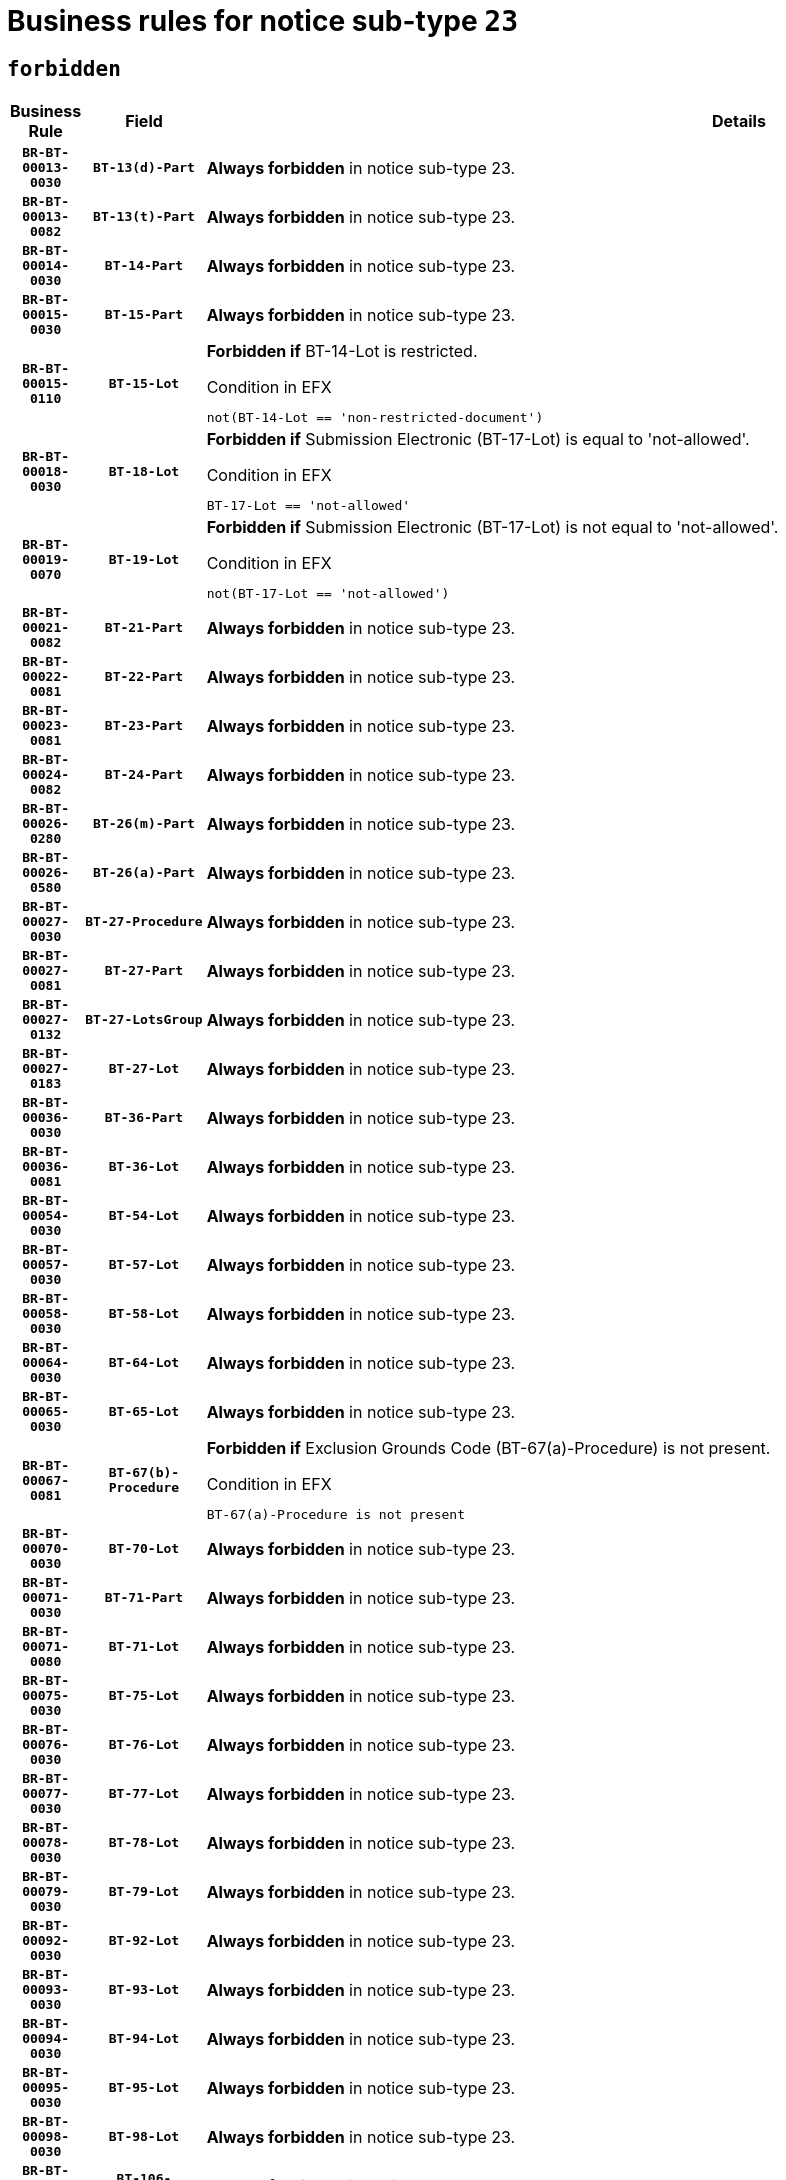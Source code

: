 = Business rules for notice sub-type `23`
:navtitle: Business Rules

== `forbidden`
[cols="<3,3,<6,>1", role="fixed-layout"]
|====
h| Business Rule h| Field h|Details h|Severity
h|`BR-BT-00013-0030`
h|`BT-13(d)-Part`
a|

*Always forbidden* in notice sub-type 23.
|`ERROR`
h|`BR-BT-00013-0082`
h|`BT-13(t)-Part`
a|

*Always forbidden* in notice sub-type 23.
|`ERROR`
h|`BR-BT-00014-0030`
h|`BT-14-Part`
a|

*Always forbidden* in notice sub-type 23.
|`ERROR`
h|`BR-BT-00015-0030`
h|`BT-15-Part`
a|

*Always forbidden* in notice sub-type 23.
|`ERROR`
h|`BR-BT-00015-0110`
h|`BT-15-Lot`
a|

*Forbidden if* BT-14-Lot is restricted.

.Condition in EFX
[source, EFX]
----
not(BT-14-Lot == 'non-restricted-document')
----
|`ERROR`
h|`BR-BT-00018-0030`
h|`BT-18-Lot`
a|

*Forbidden if* Submission Electronic (BT-17-Lot) is equal to 'not-allowed'.

.Condition in EFX
[source, EFX]
----
BT-17-Lot == 'not-allowed'
----
|`ERROR`
h|`BR-BT-00019-0070`
h|`BT-19-Lot`
a|

*Forbidden if* Submission Electronic (BT-17-Lot) is not equal to 'not-allowed'.

.Condition in EFX
[source, EFX]
----
not(BT-17-Lot == 'not-allowed')
----
|`ERROR`
h|`BR-BT-00021-0082`
h|`BT-21-Part`
a|

*Always forbidden* in notice sub-type 23.
|`ERROR`
h|`BR-BT-00022-0081`
h|`BT-22-Part`
a|

*Always forbidden* in notice sub-type 23.
|`ERROR`
h|`BR-BT-00023-0081`
h|`BT-23-Part`
a|

*Always forbidden* in notice sub-type 23.
|`ERROR`
h|`BR-BT-00024-0082`
h|`BT-24-Part`
a|

*Always forbidden* in notice sub-type 23.
|`ERROR`
h|`BR-BT-00026-0280`
h|`BT-26(m)-Part`
a|

*Always forbidden* in notice sub-type 23.
|`ERROR`
h|`BR-BT-00026-0580`
h|`BT-26(a)-Part`
a|

*Always forbidden* in notice sub-type 23.
|`ERROR`
h|`BR-BT-00027-0030`
h|`BT-27-Procedure`
a|

*Always forbidden* in notice sub-type 23.
|`ERROR`
h|`BR-BT-00027-0081`
h|`BT-27-Part`
a|

*Always forbidden* in notice sub-type 23.
|`ERROR`
h|`BR-BT-00027-0132`
h|`BT-27-LotsGroup`
a|

*Always forbidden* in notice sub-type 23.
|`ERROR`
h|`BR-BT-00027-0183`
h|`BT-27-Lot`
a|

*Always forbidden* in notice sub-type 23.
|`ERROR`
h|`BR-BT-00036-0030`
h|`BT-36-Part`
a|

*Always forbidden* in notice sub-type 23.
|`ERROR`
h|`BR-BT-00036-0081`
h|`BT-36-Lot`
a|

*Always forbidden* in notice sub-type 23.
|`ERROR`
h|`BR-BT-00054-0030`
h|`BT-54-Lot`
a|

*Always forbidden* in notice sub-type 23.
|`ERROR`
h|`BR-BT-00057-0030`
h|`BT-57-Lot`
a|

*Always forbidden* in notice sub-type 23.
|`ERROR`
h|`BR-BT-00058-0030`
h|`BT-58-Lot`
a|

*Always forbidden* in notice sub-type 23.
|`ERROR`
h|`BR-BT-00064-0030`
h|`BT-64-Lot`
a|

*Always forbidden* in notice sub-type 23.
|`ERROR`
h|`BR-BT-00065-0030`
h|`BT-65-Lot`
a|

*Always forbidden* in notice sub-type 23.
|`ERROR`
h|`BR-BT-00067-0081`
h|`BT-67(b)-Procedure`
a|

*Forbidden if* Exclusion Grounds Code (BT-67(a)-Procedure) is not present.

.Condition in EFX
[source, EFX]
----
BT-67(a)-Procedure is not present
----
|`ERROR`
h|`BR-BT-00070-0030`
h|`BT-70-Lot`
a|

*Always forbidden* in notice sub-type 23.
|`ERROR`
h|`BR-BT-00071-0030`
h|`BT-71-Part`
a|

*Always forbidden* in notice sub-type 23.
|`ERROR`
h|`BR-BT-00071-0080`
h|`BT-71-Lot`
a|

*Always forbidden* in notice sub-type 23.
|`ERROR`
h|`BR-BT-00075-0030`
h|`BT-75-Lot`
a|

*Always forbidden* in notice sub-type 23.
|`ERROR`
h|`BR-BT-00076-0030`
h|`BT-76-Lot`
a|

*Always forbidden* in notice sub-type 23.
|`ERROR`
h|`BR-BT-00077-0030`
h|`BT-77-Lot`
a|

*Always forbidden* in notice sub-type 23.
|`ERROR`
h|`BR-BT-00078-0030`
h|`BT-78-Lot`
a|

*Always forbidden* in notice sub-type 23.
|`ERROR`
h|`BR-BT-00079-0030`
h|`BT-79-Lot`
a|

*Always forbidden* in notice sub-type 23.
|`ERROR`
h|`BR-BT-00092-0030`
h|`BT-92-Lot`
a|

*Always forbidden* in notice sub-type 23.
|`ERROR`
h|`BR-BT-00093-0030`
h|`BT-93-Lot`
a|

*Always forbidden* in notice sub-type 23.
|`ERROR`
h|`BR-BT-00094-0030`
h|`BT-94-Lot`
a|

*Always forbidden* in notice sub-type 23.
|`ERROR`
h|`BR-BT-00095-0030`
h|`BT-95-Lot`
a|

*Always forbidden* in notice sub-type 23.
|`ERROR`
h|`BR-BT-00098-0030`
h|`BT-98-Lot`
a|

*Always forbidden* in notice sub-type 23.
|`ERROR`
h|`BR-BT-00106-0030`
h|`BT-106-Procedure`
a|

*Always forbidden* in notice sub-type 23.
|`ERROR`
h|`BR-BT-00109-0030`
h|`BT-109-Lot`
a|

*Always forbidden* in notice sub-type 23.
|`ERROR`
h|`BR-BT-00111-0030`
h|`BT-111-Lot`
a|

*Always forbidden* in notice sub-type 23.
|`ERROR`
h|`BR-BT-00113-0030`
h|`BT-113-Lot`
a|

*Always forbidden* in notice sub-type 23.
|`ERROR`
h|`BR-BT-00115-0030`
h|`BT-115-Part`
a|

*Always forbidden* in notice sub-type 23.
|`ERROR`
h|`BR-BT-00115-0081`
h|`BT-115-Lot`
a|

*Always forbidden* in notice sub-type 23.
|`ERROR`
h|`BR-BT-00118-0030`
h|`BT-118-NoticeResult`
a|

*Always forbidden* in notice sub-type 23.
|`ERROR`
h|`BR-BT-00119-0030`
h|`BT-119-LotResult`
a|

*Always forbidden* in notice sub-type 23.
|`ERROR`
h|`BR-BT-00120-0030`
h|`BT-120-Lot`
a|

*Always forbidden* in notice sub-type 23.
|`ERROR`
h|`BR-BT-00122-0030`
h|`BT-122-Lot`
a|

*Always forbidden* in notice sub-type 23.
|`ERROR`
h|`BR-BT-00123-0030`
h|`BT-123-Lot`
a|

*Always forbidden* in notice sub-type 23.
|`ERROR`
h|`BR-BT-00124-0030`
h|`BT-124-Part`
a|

*Always forbidden* in notice sub-type 23.
|`ERROR`
h|`BR-BT-00125-0030`
h|`BT-125(i)-Part`
a|

*Always forbidden* in notice sub-type 23.
|`ERROR`
h|`BR-BT-00127-0030`
h|`BT-127-notice`
a|

*Always forbidden* in notice sub-type 23.
|`ERROR`
h|`BR-BT-00130-0030`
h|`BT-130-Lot`
a|

*Forbidden if* the value chosen for BT-105-Lot is equal to 'Open'.

.Condition in EFX
[source, EFX]
----
BT-105-Procedure == 'open'
----
|`ERROR`
h|`BR-BT-00131-0113`
h|`BT-131(d)-Lot`
a|

*Forbidden if* Deadline receipt Requests date (BT-1311(d)-Lot) is present.

.Condition in EFX
[source, EFX]
----
BT-1311(d)-Lot is present
----
|`ERROR`
h|`BR-BT-00131-0123`
h|`BT-131(t)-Lot`
a|

*Forbidden if* Deadline receipt Tenders date (BT-131(d)-Lot) is not present.

.Condition in EFX
[source, EFX]
----
BT-131(d)-Lot is not present
----
|`ERROR`
h|`BR-BT-00132-0030`
h|`BT-132(d)-Lot`
a|

*Always forbidden* in notice sub-type 23.
|`ERROR`
h|`BR-BT-00132-0082`
h|`BT-132(t)-Lot`
a|

*Always forbidden* in notice sub-type 23.
|`ERROR`
h|`BR-BT-00133-0030`
h|`BT-133-Lot`
a|

*Always forbidden* in notice sub-type 23.
|`ERROR`
h|`BR-BT-00134-0030`
h|`BT-134-Lot`
a|

*Always forbidden* in notice sub-type 23.
|`ERROR`
h|`BR-BT-00135-0030`
h|`BT-135-Procedure`
a|

*Always forbidden* in notice sub-type 23.
|`ERROR`
h|`BR-BT-00136-0030`
h|`BT-136-Procedure`
a|

*Always forbidden* in notice sub-type 23.
|`ERROR`
h|`BR-BT-00137-0030`
h|`BT-137-Part`
a|

*Always forbidden* in notice sub-type 23.
|`ERROR`
h|`BR-BT-00140-0080`
h|`BT-140-notice`
a|

*Forbidden if* Change Notice Version Identifier (BT-758-notice) is not present.

.Condition in EFX
[source, EFX]
----
BT-758-notice is not present
----
|`ERROR`
h|`BR-BT-00142-0030`
h|`BT-142-LotResult`
a|

*Always forbidden* in notice sub-type 23.
|`ERROR`
h|`BR-BT-00144-0030`
h|`BT-144-LotResult`
a|

*Always forbidden* in notice sub-type 23.
|`ERROR`
h|`BR-BT-00145-0030`
h|`BT-145-Contract`
a|

*Always forbidden* in notice sub-type 23.
|`ERROR`
h|`BR-BT-00150-0030`
h|`BT-150-Contract`
a|

*Always forbidden* in notice sub-type 23.
|`ERROR`
h|`BR-BT-00151-0030`
h|`BT-151-Contract`
a|

*Always forbidden* in notice sub-type 23.
|`ERROR`
h|`BR-BT-00156-0030`
h|`BT-156-NoticeResult`
a|

*Always forbidden* in notice sub-type 23.
|`ERROR`
h|`BR-BT-00157-0030`
h|`BT-157-LotsGroup`
a|

*Always forbidden* in notice sub-type 23.
|`ERROR`
h|`BR-BT-00160-0030`
h|`BT-160-Tender`
a|

*Always forbidden* in notice sub-type 23.
|`ERROR`
h|`BR-BT-00161-0030`
h|`BT-161-NoticeResult`
a|

*Always forbidden* in notice sub-type 23.
|`ERROR`
h|`BR-BT-00162-0030`
h|`BT-162-Tender`
a|

*Always forbidden* in notice sub-type 23.
|`ERROR`
h|`BR-BT-00163-0030`
h|`BT-163-Tender`
a|

*Always forbidden* in notice sub-type 23.
|`ERROR`
h|`BR-BT-00165-0030`
h|`BT-165-Organization-Company`
a|

*Always forbidden* in notice sub-type 23.
|`ERROR`
h|`BR-BT-00171-0030`
h|`BT-171-Tender`
a|

*Always forbidden* in notice sub-type 23.
|`ERROR`
h|`BR-BT-00191-0030`
h|`BT-191-Tender`
a|

*Always forbidden* in notice sub-type 23.
|`ERROR`
h|`BR-BT-00193-0030`
h|`BT-193-Tender`
a|

*Always forbidden* in notice sub-type 23.
|`ERROR`
h|`BR-BT-00195-0030`
h|`BT-195(BT-118)-NoticeResult`
a|

*Always forbidden* in notice sub-type 23.
|`ERROR`
h|`BR-BT-00195-0081`
h|`BT-195(BT-161)-NoticeResult`
a|

*Always forbidden* in notice sub-type 23.
|`ERROR`
h|`BR-BT-00195-0132`
h|`BT-195(BT-556)-NoticeResult`
a|

*Always forbidden* in notice sub-type 23.
|`ERROR`
h|`BR-BT-00195-0183`
h|`BT-195(BT-156)-NoticeResult`
a|

*Always forbidden* in notice sub-type 23.
|`ERROR`
h|`BR-BT-00195-0234`
h|`BT-195(BT-142)-LotResult`
a|

*Always forbidden* in notice sub-type 23.
|`ERROR`
h|`BR-BT-00195-0284`
h|`BT-195(BT-710)-LotResult`
a|

*Always forbidden* in notice sub-type 23.
|`ERROR`
h|`BR-BT-00195-0335`
h|`BT-195(BT-711)-LotResult`
a|

*Always forbidden* in notice sub-type 23.
|`ERROR`
h|`BR-BT-00195-0386`
h|`BT-195(BT-709)-LotResult`
a|

*Always forbidden* in notice sub-type 23.
|`ERROR`
h|`BR-BT-00195-0437`
h|`BT-195(BT-712)-LotResult`
a|

*Always forbidden* in notice sub-type 23.
|`ERROR`
h|`BR-BT-00195-0487`
h|`BT-195(BT-144)-LotResult`
a|

*Always forbidden* in notice sub-type 23.
|`ERROR`
h|`BR-BT-00195-0537`
h|`BT-195(BT-760)-LotResult`
a|

*Always forbidden* in notice sub-type 23.
|`ERROR`
h|`BR-BT-00195-0588`
h|`BT-195(BT-759)-LotResult`
a|

*Always forbidden* in notice sub-type 23.
|`ERROR`
h|`BR-BT-00195-0639`
h|`BT-195(BT-171)-Tender`
a|

*Always forbidden* in notice sub-type 23.
|`ERROR`
h|`BR-BT-00195-0690`
h|`BT-195(BT-193)-Tender`
a|

*Always forbidden* in notice sub-type 23.
|`ERROR`
h|`BR-BT-00195-0741`
h|`BT-195(BT-720)-Tender`
a|

*Always forbidden* in notice sub-type 23.
|`ERROR`
h|`BR-BT-00195-0792`
h|`BT-195(BT-162)-Tender`
a|

*Always forbidden* in notice sub-type 23.
|`ERROR`
h|`BR-BT-00195-0843`
h|`BT-195(BT-160)-Tender`
a|

*Always forbidden* in notice sub-type 23.
|`ERROR`
h|`BR-BT-00195-0894`
h|`BT-195(BT-163)-Tender`
a|

*Always forbidden* in notice sub-type 23.
|`ERROR`
h|`BR-BT-00195-0945`
h|`BT-195(BT-191)-Tender`
a|

*Always forbidden* in notice sub-type 23.
|`ERROR`
h|`BR-BT-00195-0996`
h|`BT-195(BT-553)-Tender`
a|

*Always forbidden* in notice sub-type 23.
|`ERROR`
h|`BR-BT-00195-1047`
h|`BT-195(BT-554)-Tender`
a|

*Always forbidden* in notice sub-type 23.
|`ERROR`
h|`BR-BT-00195-1098`
h|`BT-195(BT-555)-Tender`
a|

*Always forbidden* in notice sub-type 23.
|`ERROR`
h|`BR-BT-00195-1149`
h|`BT-195(BT-773)-Tender`
a|

*Always forbidden* in notice sub-type 23.
|`ERROR`
h|`BR-BT-00195-1200`
h|`BT-195(BT-731)-Tender`
a|

*Always forbidden* in notice sub-type 23.
|`ERROR`
h|`BR-BT-00195-1251`
h|`BT-195(BT-730)-Tender`
a|

*Always forbidden* in notice sub-type 23.
|`ERROR`
h|`BR-BT-00195-1455`
h|`BT-195(BT-09)-Procedure`
a|

*Always forbidden* in notice sub-type 23.
|`ERROR`
h|`BR-BT-00195-1506`
h|`BT-195(BT-105)-Procedure`
a|

*Always forbidden* in notice sub-type 23.
|`ERROR`
h|`BR-BT-00195-1557`
h|`BT-195(BT-88)-Procedure`
a|

*Always forbidden* in notice sub-type 23.
|`ERROR`
h|`BR-BT-00195-1608`
h|`BT-195(BT-106)-Procedure`
a|

*Always forbidden* in notice sub-type 23.
|`ERROR`
h|`BR-BT-00195-1659`
h|`BT-195(BT-1351)-Procedure`
a|

*Always forbidden* in notice sub-type 23.
|`ERROR`
h|`BR-BT-00195-1710`
h|`BT-195(BT-136)-Procedure`
a|

*Always forbidden* in notice sub-type 23.
|`ERROR`
h|`BR-BT-00195-1761`
h|`BT-195(BT-1252)-Procedure`
a|

*Always forbidden* in notice sub-type 23.
|`ERROR`
h|`BR-BT-00195-1812`
h|`BT-195(BT-135)-Procedure`
a|

*Always forbidden* in notice sub-type 23.
|`ERROR`
h|`BR-BT-00195-1863`
h|`BT-195(BT-733)-LotsGroup`
a|

*Always forbidden* in notice sub-type 23.
|`ERROR`
h|`BR-BT-00195-1914`
h|`BT-195(BT-543)-LotsGroup`
a|

*Always forbidden* in notice sub-type 23.
|`ERROR`
h|`BR-BT-00195-1965`
h|`BT-195(BT-5421)-LotsGroup`
a|

*Always forbidden* in notice sub-type 23.
|`ERROR`
h|`BR-BT-00195-2016`
h|`BT-195(BT-5422)-LotsGroup`
a|

*Always forbidden* in notice sub-type 23.
|`ERROR`
h|`BR-BT-00195-2067`
h|`BT-195(BT-5423)-LotsGroup`
a|

*Always forbidden* in notice sub-type 23.
|`ERROR`
h|`BR-BT-00195-2169`
h|`BT-195(BT-734)-LotsGroup`
a|

*Always forbidden* in notice sub-type 23.
|`ERROR`
h|`BR-BT-00195-2220`
h|`BT-195(BT-539)-LotsGroup`
a|

*Always forbidden* in notice sub-type 23.
|`ERROR`
h|`BR-BT-00195-2271`
h|`BT-195(BT-540)-LotsGroup`
a|

*Always forbidden* in notice sub-type 23.
|`ERROR`
h|`BR-BT-00195-2322`
h|`BT-195(BT-733)-Lot`
a|

*Always forbidden* in notice sub-type 23.
|`ERROR`
h|`BR-BT-00195-2373`
h|`BT-195(BT-543)-Lot`
a|

*Always forbidden* in notice sub-type 23.
|`ERROR`
h|`BR-BT-00195-2424`
h|`BT-195(BT-5421)-Lot`
a|

*Always forbidden* in notice sub-type 23.
|`ERROR`
h|`BR-BT-00195-2475`
h|`BT-195(BT-5422)-Lot`
a|

*Always forbidden* in notice sub-type 23.
|`ERROR`
h|`BR-BT-00195-2526`
h|`BT-195(BT-5423)-Lot`
a|

*Always forbidden* in notice sub-type 23.
|`ERROR`
h|`BR-BT-00195-2628`
h|`BT-195(BT-734)-Lot`
a|

*Always forbidden* in notice sub-type 23.
|`ERROR`
h|`BR-BT-00195-2679`
h|`BT-195(BT-539)-Lot`
a|

*Always forbidden* in notice sub-type 23.
|`ERROR`
h|`BR-BT-00195-2730`
h|`BT-195(BT-540)-Lot`
a|

*Always forbidden* in notice sub-type 23.
|`ERROR`
h|`BR-BT-00195-2834`
h|`BT-195(BT-635)-LotResult`
a|

*Always forbidden* in notice sub-type 23.
|`ERROR`
h|`BR-BT-00195-2884`
h|`BT-195(BT-636)-LotResult`
a|

*Always forbidden* in notice sub-type 23.
|`ERROR`
h|`BR-BT-00195-2988`
h|`BT-195(BT-1118)-NoticeResult`
a|

*Always forbidden* in notice sub-type 23.
|`ERROR`
h|`BR-BT-00195-3040`
h|`BT-195(BT-1561)-NoticeResult`
a|

*Always forbidden* in notice sub-type 23.
|`ERROR`
h|`BR-BT-00195-3094`
h|`BT-195(BT-660)-LotResult`
a|

*Always forbidden* in notice sub-type 23.
|`ERROR`
h|`BR-BT-00195-3229`
h|`BT-195(BT-541)-LotsGroup-Weight`
a|

*Always forbidden* in notice sub-type 23.
|`ERROR`
h|`BR-BT-00195-3279`
h|`BT-195(BT-541)-Lot-Weight`
a|

*Always forbidden* in notice sub-type 23.
|`ERROR`
h|`BR-BT-00195-3329`
h|`BT-195(BT-541)-LotsGroup-Fixed`
a|

*Always forbidden* in notice sub-type 23.
|`ERROR`
h|`BR-BT-00195-3379`
h|`BT-195(BT-541)-Lot-Fixed`
a|

*Always forbidden* in notice sub-type 23.
|`ERROR`
h|`BR-BT-00195-3429`
h|`BT-195(BT-541)-LotsGroup-Threshold`
a|

*Always forbidden* in notice sub-type 23.
|`ERROR`
h|`BR-BT-00195-3479`
h|`BT-195(BT-541)-Lot-Threshold`
a|

*Always forbidden* in notice sub-type 23.
|`ERROR`
h|`BR-BT-00196-0030`
h|`BT-196(BT-118)-NoticeResult`
a|

*Always forbidden* in notice sub-type 23.
|`ERROR`
h|`BR-BT-00196-0082`
h|`BT-196(BT-161)-NoticeResult`
a|

*Always forbidden* in notice sub-type 23.
|`ERROR`
h|`BR-BT-00196-0134`
h|`BT-196(BT-556)-NoticeResult`
a|

*Always forbidden* in notice sub-type 23.
|`ERROR`
h|`BR-BT-00196-0186`
h|`BT-196(BT-156)-NoticeResult`
a|

*Always forbidden* in notice sub-type 23.
|`ERROR`
h|`BR-BT-00196-0238`
h|`BT-196(BT-142)-LotResult`
a|

*Always forbidden* in notice sub-type 23.
|`ERROR`
h|`BR-BT-00196-0290`
h|`BT-196(BT-710)-LotResult`
a|

*Always forbidden* in notice sub-type 23.
|`ERROR`
h|`BR-BT-00196-0342`
h|`BT-196(BT-711)-LotResult`
a|

*Always forbidden* in notice sub-type 23.
|`ERROR`
h|`BR-BT-00196-0394`
h|`BT-196(BT-709)-LotResult`
a|

*Always forbidden* in notice sub-type 23.
|`ERROR`
h|`BR-BT-00196-0446`
h|`BT-196(BT-712)-LotResult`
a|

*Always forbidden* in notice sub-type 23.
|`ERROR`
h|`BR-BT-00196-0498`
h|`BT-196(BT-144)-LotResult`
a|

*Always forbidden* in notice sub-type 23.
|`ERROR`
h|`BR-BT-00196-0550`
h|`BT-196(BT-760)-LotResult`
a|

*Always forbidden* in notice sub-type 23.
|`ERROR`
h|`BR-BT-00196-0602`
h|`BT-196(BT-759)-LotResult`
a|

*Always forbidden* in notice sub-type 23.
|`ERROR`
h|`BR-BT-00196-0654`
h|`BT-196(BT-171)-Tender`
a|

*Always forbidden* in notice sub-type 23.
|`ERROR`
h|`BR-BT-00196-0706`
h|`BT-196(BT-193)-Tender`
a|

*Always forbidden* in notice sub-type 23.
|`ERROR`
h|`BR-BT-00196-0758`
h|`BT-196(BT-720)-Tender`
a|

*Always forbidden* in notice sub-type 23.
|`ERROR`
h|`BR-BT-00196-0810`
h|`BT-196(BT-162)-Tender`
a|

*Always forbidden* in notice sub-type 23.
|`ERROR`
h|`BR-BT-00196-0862`
h|`BT-196(BT-160)-Tender`
a|

*Always forbidden* in notice sub-type 23.
|`ERROR`
h|`BR-BT-00196-0914`
h|`BT-196(BT-163)-Tender`
a|

*Always forbidden* in notice sub-type 23.
|`ERROR`
h|`BR-BT-00196-0966`
h|`BT-196(BT-191)-Tender`
a|

*Always forbidden* in notice sub-type 23.
|`ERROR`
h|`BR-BT-00196-1018`
h|`BT-196(BT-553)-Tender`
a|

*Always forbidden* in notice sub-type 23.
|`ERROR`
h|`BR-BT-00196-1070`
h|`BT-196(BT-554)-Tender`
a|

*Always forbidden* in notice sub-type 23.
|`ERROR`
h|`BR-BT-00196-1122`
h|`BT-196(BT-555)-Tender`
a|

*Always forbidden* in notice sub-type 23.
|`ERROR`
h|`BR-BT-00196-1174`
h|`BT-196(BT-773)-Tender`
a|

*Always forbidden* in notice sub-type 23.
|`ERROR`
h|`BR-BT-00196-1226`
h|`BT-196(BT-731)-Tender`
a|

*Always forbidden* in notice sub-type 23.
|`ERROR`
h|`BR-BT-00196-1278`
h|`BT-196(BT-730)-Tender`
a|

*Always forbidden* in notice sub-type 23.
|`ERROR`
h|`BR-BT-00196-1486`
h|`BT-196(BT-09)-Procedure`
a|

*Always forbidden* in notice sub-type 23.
|`ERROR`
h|`BR-BT-00196-1538`
h|`BT-196(BT-105)-Procedure`
a|

*Always forbidden* in notice sub-type 23.
|`ERROR`
h|`BR-BT-00196-1590`
h|`BT-196(BT-88)-Procedure`
a|

*Always forbidden* in notice sub-type 23.
|`ERROR`
h|`BR-BT-00196-1642`
h|`BT-196(BT-106)-Procedure`
a|

*Always forbidden* in notice sub-type 23.
|`ERROR`
h|`BR-BT-00196-1694`
h|`BT-196(BT-1351)-Procedure`
a|

*Always forbidden* in notice sub-type 23.
|`ERROR`
h|`BR-BT-00196-1746`
h|`BT-196(BT-136)-Procedure`
a|

*Always forbidden* in notice sub-type 23.
|`ERROR`
h|`BR-BT-00196-1798`
h|`BT-196(BT-1252)-Procedure`
a|

*Always forbidden* in notice sub-type 23.
|`ERROR`
h|`BR-BT-00196-1850`
h|`BT-196(BT-135)-Procedure`
a|

*Always forbidden* in notice sub-type 23.
|`ERROR`
h|`BR-BT-00196-1902`
h|`BT-196(BT-733)-LotsGroup`
a|

*Always forbidden* in notice sub-type 23.
|`ERROR`
h|`BR-BT-00196-1954`
h|`BT-196(BT-543)-LotsGroup`
a|

*Always forbidden* in notice sub-type 23.
|`ERROR`
h|`BR-BT-00196-2006`
h|`BT-196(BT-5421)-LotsGroup`
a|

*Always forbidden* in notice sub-type 23.
|`ERROR`
h|`BR-BT-00196-2058`
h|`BT-196(BT-5422)-LotsGroup`
a|

*Always forbidden* in notice sub-type 23.
|`ERROR`
h|`BR-BT-00196-2110`
h|`BT-196(BT-5423)-LotsGroup`
a|

*Always forbidden* in notice sub-type 23.
|`ERROR`
h|`BR-BT-00196-2214`
h|`BT-196(BT-734)-LotsGroup`
a|

*Always forbidden* in notice sub-type 23.
|`ERROR`
h|`BR-BT-00196-2266`
h|`BT-196(BT-539)-LotsGroup`
a|

*Always forbidden* in notice sub-type 23.
|`ERROR`
h|`BR-BT-00196-2318`
h|`BT-196(BT-540)-LotsGroup`
a|

*Always forbidden* in notice sub-type 23.
|`ERROR`
h|`BR-BT-00196-2370`
h|`BT-196(BT-733)-Lot`
a|

*Always forbidden* in notice sub-type 23.
|`ERROR`
h|`BR-BT-00196-2422`
h|`BT-196(BT-543)-Lot`
a|

*Always forbidden* in notice sub-type 23.
|`ERROR`
h|`BR-BT-00196-2474`
h|`BT-196(BT-5421)-Lot`
a|

*Always forbidden* in notice sub-type 23.
|`ERROR`
h|`BR-BT-00196-2526`
h|`BT-196(BT-5422)-Lot`
a|

*Always forbidden* in notice sub-type 23.
|`ERROR`
h|`BR-BT-00196-2578`
h|`BT-196(BT-5423)-Lot`
a|

*Always forbidden* in notice sub-type 23.
|`ERROR`
h|`BR-BT-00196-2682`
h|`BT-196(BT-734)-Lot`
a|

*Always forbidden* in notice sub-type 23.
|`ERROR`
h|`BR-BT-00196-2734`
h|`BT-196(BT-539)-Lot`
a|

*Always forbidden* in notice sub-type 23.
|`ERROR`
h|`BR-BT-00196-2786`
h|`BT-196(BT-540)-Lot`
a|

*Always forbidden* in notice sub-type 23.
|`ERROR`
h|`BR-BT-00196-3553`
h|`BT-196(BT-635)-LotResult`
a|

*Always forbidden* in notice sub-type 23.
|`ERROR`
h|`BR-BT-00196-3603`
h|`BT-196(BT-636)-LotResult`
a|

*Always forbidden* in notice sub-type 23.
|`ERROR`
h|`BR-BT-00196-3681`
h|`BT-196(BT-1118)-NoticeResult`
a|

*Always forbidden* in notice sub-type 23.
|`ERROR`
h|`BR-BT-00196-3741`
h|`BT-196(BT-1561)-NoticeResult`
a|

*Always forbidden* in notice sub-type 23.
|`ERROR`
h|`BR-BT-00196-4100`
h|`BT-196(BT-660)-LotResult`
a|

*Always forbidden* in notice sub-type 23.
|`ERROR`
h|`BR-BT-00196-4229`
h|`BT-196(BT-541)-LotsGroup-Weight`
a|

*Always forbidden* in notice sub-type 23.
|`ERROR`
h|`BR-BT-00196-4274`
h|`BT-196(BT-541)-Lot-Weight`
a|

*Always forbidden* in notice sub-type 23.
|`ERROR`
h|`BR-BT-00196-4329`
h|`BT-196(BT-541)-LotsGroup-Fixed`
a|

*Always forbidden* in notice sub-type 23.
|`ERROR`
h|`BR-BT-00196-4374`
h|`BT-196(BT-541)-Lot-Fixed`
a|

*Always forbidden* in notice sub-type 23.
|`ERROR`
h|`BR-BT-00196-4429`
h|`BT-196(BT-541)-LotsGroup-Threshold`
a|

*Always forbidden* in notice sub-type 23.
|`ERROR`
h|`BR-BT-00196-4474`
h|`BT-196(BT-541)-Lot-Threshold`
a|

*Always forbidden* in notice sub-type 23.
|`ERROR`
h|`BR-BT-00197-0030`
h|`BT-197(BT-118)-NoticeResult`
a|

*Always forbidden* in notice sub-type 23.
|`ERROR`
h|`BR-BT-00197-0081`
h|`BT-197(BT-161)-NoticeResult`
a|

*Always forbidden* in notice sub-type 23.
|`ERROR`
h|`BR-BT-00197-0132`
h|`BT-197(BT-556)-NoticeResult`
a|

*Always forbidden* in notice sub-type 23.
|`ERROR`
h|`BR-BT-00197-0183`
h|`BT-197(BT-156)-NoticeResult`
a|

*Always forbidden* in notice sub-type 23.
|`ERROR`
h|`BR-BT-00197-0234`
h|`BT-197(BT-142)-LotResult`
a|

*Always forbidden* in notice sub-type 23.
|`ERROR`
h|`BR-BT-00197-0285`
h|`BT-197(BT-710)-LotResult`
a|

*Always forbidden* in notice sub-type 23.
|`ERROR`
h|`BR-BT-00197-0336`
h|`BT-197(BT-711)-LotResult`
a|

*Always forbidden* in notice sub-type 23.
|`ERROR`
h|`BR-BT-00197-0387`
h|`BT-197(BT-709)-LotResult`
a|

*Always forbidden* in notice sub-type 23.
|`ERROR`
h|`BR-BT-00197-0438`
h|`BT-197(BT-712)-LotResult`
a|

*Always forbidden* in notice sub-type 23.
|`ERROR`
h|`BR-BT-00197-0489`
h|`BT-197(BT-144)-LotResult`
a|

*Always forbidden* in notice sub-type 23.
|`ERROR`
h|`BR-BT-00197-0540`
h|`BT-197(BT-760)-LotResult`
a|

*Always forbidden* in notice sub-type 23.
|`ERROR`
h|`BR-BT-00197-0591`
h|`BT-197(BT-759)-LotResult`
a|

*Always forbidden* in notice sub-type 23.
|`ERROR`
h|`BR-BT-00197-0642`
h|`BT-197(BT-171)-Tender`
a|

*Always forbidden* in notice sub-type 23.
|`ERROR`
h|`BR-BT-00197-0693`
h|`BT-197(BT-193)-Tender`
a|

*Always forbidden* in notice sub-type 23.
|`ERROR`
h|`BR-BT-00197-0744`
h|`BT-197(BT-720)-Tender`
a|

*Always forbidden* in notice sub-type 23.
|`ERROR`
h|`BR-BT-00197-0795`
h|`BT-197(BT-162)-Tender`
a|

*Always forbidden* in notice sub-type 23.
|`ERROR`
h|`BR-BT-00197-0846`
h|`BT-197(BT-160)-Tender`
a|

*Always forbidden* in notice sub-type 23.
|`ERROR`
h|`BR-BT-00197-0897`
h|`BT-197(BT-163)-Tender`
a|

*Always forbidden* in notice sub-type 23.
|`ERROR`
h|`BR-BT-00197-0948`
h|`BT-197(BT-191)-Tender`
a|

*Always forbidden* in notice sub-type 23.
|`ERROR`
h|`BR-BT-00197-0999`
h|`BT-197(BT-553)-Tender`
a|

*Always forbidden* in notice sub-type 23.
|`ERROR`
h|`BR-BT-00197-1050`
h|`BT-197(BT-554)-Tender`
a|

*Always forbidden* in notice sub-type 23.
|`ERROR`
h|`BR-BT-00197-1101`
h|`BT-197(BT-555)-Tender`
a|

*Always forbidden* in notice sub-type 23.
|`ERROR`
h|`BR-BT-00197-1152`
h|`BT-197(BT-773)-Tender`
a|

*Always forbidden* in notice sub-type 23.
|`ERROR`
h|`BR-BT-00197-1203`
h|`BT-197(BT-731)-Tender`
a|

*Always forbidden* in notice sub-type 23.
|`ERROR`
h|`BR-BT-00197-1254`
h|`BT-197(BT-730)-Tender`
a|

*Always forbidden* in notice sub-type 23.
|`ERROR`
h|`BR-BT-00197-1458`
h|`BT-197(BT-09)-Procedure`
a|

*Always forbidden* in notice sub-type 23.
|`ERROR`
h|`BR-BT-00197-1509`
h|`BT-197(BT-105)-Procedure`
a|

*Always forbidden* in notice sub-type 23.
|`ERROR`
h|`BR-BT-00197-1560`
h|`BT-197(BT-88)-Procedure`
a|

*Always forbidden* in notice sub-type 23.
|`ERROR`
h|`BR-BT-00197-1611`
h|`BT-197(BT-106)-Procedure`
a|

*Always forbidden* in notice sub-type 23.
|`ERROR`
h|`BR-BT-00197-1662`
h|`BT-197(BT-1351)-Procedure`
a|

*Always forbidden* in notice sub-type 23.
|`ERROR`
h|`BR-BT-00197-1713`
h|`BT-197(BT-136)-Procedure`
a|

*Always forbidden* in notice sub-type 23.
|`ERROR`
h|`BR-BT-00197-1764`
h|`BT-197(BT-1252)-Procedure`
a|

*Always forbidden* in notice sub-type 23.
|`ERROR`
h|`BR-BT-00197-1815`
h|`BT-197(BT-135)-Procedure`
a|

*Always forbidden* in notice sub-type 23.
|`ERROR`
h|`BR-BT-00197-1866`
h|`BT-197(BT-733)-LotsGroup`
a|

*Always forbidden* in notice sub-type 23.
|`ERROR`
h|`BR-BT-00197-1917`
h|`BT-197(BT-543)-LotsGroup`
a|

*Always forbidden* in notice sub-type 23.
|`ERROR`
h|`BR-BT-00197-1968`
h|`BT-197(BT-5421)-LotsGroup`
a|

*Always forbidden* in notice sub-type 23.
|`ERROR`
h|`BR-BT-00197-2019`
h|`BT-197(BT-5422)-LotsGroup`
a|

*Always forbidden* in notice sub-type 23.
|`ERROR`
h|`BR-BT-00197-2070`
h|`BT-197(BT-5423)-LotsGroup`
a|

*Always forbidden* in notice sub-type 23.
|`ERROR`
h|`BR-BT-00197-2172`
h|`BT-197(BT-734)-LotsGroup`
a|

*Always forbidden* in notice sub-type 23.
|`ERROR`
h|`BR-BT-00197-2223`
h|`BT-197(BT-539)-LotsGroup`
a|

*Always forbidden* in notice sub-type 23.
|`ERROR`
h|`BR-BT-00197-2274`
h|`BT-197(BT-540)-LotsGroup`
a|

*Always forbidden* in notice sub-type 23.
|`ERROR`
h|`BR-BT-00197-2325`
h|`BT-197(BT-733)-Lot`
a|

*Always forbidden* in notice sub-type 23.
|`ERROR`
h|`BR-BT-00197-2376`
h|`BT-197(BT-543)-Lot`
a|

*Always forbidden* in notice sub-type 23.
|`ERROR`
h|`BR-BT-00197-2427`
h|`BT-197(BT-5421)-Lot`
a|

*Always forbidden* in notice sub-type 23.
|`ERROR`
h|`BR-BT-00197-2478`
h|`BT-197(BT-5422)-Lot`
a|

*Always forbidden* in notice sub-type 23.
|`ERROR`
h|`BR-BT-00197-2529`
h|`BT-197(BT-5423)-Lot`
a|

*Always forbidden* in notice sub-type 23.
|`ERROR`
h|`BR-BT-00197-2631`
h|`BT-197(BT-734)-Lot`
a|

*Always forbidden* in notice sub-type 23.
|`ERROR`
h|`BR-BT-00197-2682`
h|`BT-197(BT-539)-Lot`
a|

*Always forbidden* in notice sub-type 23.
|`ERROR`
h|`BR-BT-00197-2733`
h|`BT-197(BT-540)-Lot`
a|

*Always forbidden* in notice sub-type 23.
|`ERROR`
h|`BR-BT-00197-3555`
h|`BT-197(BT-635)-LotResult`
a|

*Always forbidden* in notice sub-type 23.
|`ERROR`
h|`BR-BT-00197-3605`
h|`BT-197(BT-636)-LotResult`
a|

*Always forbidden* in notice sub-type 23.
|`ERROR`
h|`BR-BT-00197-3683`
h|`BT-197(BT-1118)-NoticeResult`
a|

*Always forbidden* in notice sub-type 23.
|`ERROR`
h|`BR-BT-00197-3744`
h|`BT-197(BT-1561)-NoticeResult`
a|

*Always forbidden* in notice sub-type 23.
|`ERROR`
h|`BR-BT-00197-4106`
h|`BT-197(BT-660)-LotResult`
a|

*Always forbidden* in notice sub-type 23.
|`ERROR`
h|`BR-BT-00197-4229`
h|`BT-197(BT-541)-LotsGroup-Weight`
a|

*Always forbidden* in notice sub-type 23.
|`ERROR`
h|`BR-BT-00197-4274`
h|`BT-197(BT-541)-Lot-Weight`
a|

*Always forbidden* in notice sub-type 23.
|`ERROR`
h|`BR-BT-00197-4840`
h|`BT-197(BT-541)-LotsGroup-Fixed`
a|

*Always forbidden* in notice sub-type 23.
|`ERROR`
h|`BR-BT-00197-4875`
h|`BT-197(BT-541)-Lot-Fixed`
a|

*Always forbidden* in notice sub-type 23.
|`ERROR`
h|`BR-BT-00197-4910`
h|`BT-197(BT-541)-LotsGroup-Threshold`
a|

*Always forbidden* in notice sub-type 23.
|`ERROR`
h|`BR-BT-00197-4945`
h|`BT-197(BT-541)-Lot-Threshold`
a|

*Always forbidden* in notice sub-type 23.
|`ERROR`
h|`BR-BT-00198-0030`
h|`BT-198(BT-118)-NoticeResult`
a|

*Always forbidden* in notice sub-type 23.
|`ERROR`
h|`BR-BT-00198-0082`
h|`BT-198(BT-161)-NoticeResult`
a|

*Always forbidden* in notice sub-type 23.
|`ERROR`
h|`BR-BT-00198-0134`
h|`BT-198(BT-556)-NoticeResult`
a|

*Always forbidden* in notice sub-type 23.
|`ERROR`
h|`BR-BT-00198-0186`
h|`BT-198(BT-156)-NoticeResult`
a|

*Always forbidden* in notice sub-type 23.
|`ERROR`
h|`BR-BT-00198-0238`
h|`BT-198(BT-142)-LotResult`
a|

*Always forbidden* in notice sub-type 23.
|`ERROR`
h|`BR-BT-00198-0290`
h|`BT-198(BT-710)-LotResult`
a|

*Always forbidden* in notice sub-type 23.
|`ERROR`
h|`BR-BT-00198-0342`
h|`BT-198(BT-711)-LotResult`
a|

*Always forbidden* in notice sub-type 23.
|`ERROR`
h|`BR-BT-00198-0394`
h|`BT-198(BT-709)-LotResult`
a|

*Always forbidden* in notice sub-type 23.
|`ERROR`
h|`BR-BT-00198-0446`
h|`BT-198(BT-712)-LotResult`
a|

*Always forbidden* in notice sub-type 23.
|`ERROR`
h|`BR-BT-00198-0498`
h|`BT-198(BT-144)-LotResult`
a|

*Always forbidden* in notice sub-type 23.
|`ERROR`
h|`BR-BT-00198-0550`
h|`BT-198(BT-760)-LotResult`
a|

*Always forbidden* in notice sub-type 23.
|`ERROR`
h|`BR-BT-00198-0602`
h|`BT-198(BT-759)-LotResult`
a|

*Always forbidden* in notice sub-type 23.
|`ERROR`
h|`BR-BT-00198-0654`
h|`BT-198(BT-171)-Tender`
a|

*Always forbidden* in notice sub-type 23.
|`ERROR`
h|`BR-BT-00198-0706`
h|`BT-198(BT-193)-Tender`
a|

*Always forbidden* in notice sub-type 23.
|`ERROR`
h|`BR-BT-00198-0758`
h|`BT-198(BT-720)-Tender`
a|

*Always forbidden* in notice sub-type 23.
|`ERROR`
h|`BR-BT-00198-0810`
h|`BT-198(BT-162)-Tender`
a|

*Always forbidden* in notice sub-type 23.
|`ERROR`
h|`BR-BT-00198-0862`
h|`BT-198(BT-160)-Tender`
a|

*Always forbidden* in notice sub-type 23.
|`ERROR`
h|`BR-BT-00198-0914`
h|`BT-198(BT-163)-Tender`
a|

*Always forbidden* in notice sub-type 23.
|`ERROR`
h|`BR-BT-00198-0966`
h|`BT-198(BT-191)-Tender`
a|

*Always forbidden* in notice sub-type 23.
|`ERROR`
h|`BR-BT-00198-1018`
h|`BT-198(BT-553)-Tender`
a|

*Always forbidden* in notice sub-type 23.
|`ERROR`
h|`BR-BT-00198-1070`
h|`BT-198(BT-554)-Tender`
a|

*Always forbidden* in notice sub-type 23.
|`ERROR`
h|`BR-BT-00198-1122`
h|`BT-198(BT-555)-Tender`
a|

*Always forbidden* in notice sub-type 23.
|`ERROR`
h|`BR-BT-00198-1174`
h|`BT-198(BT-773)-Tender`
a|

*Always forbidden* in notice sub-type 23.
|`ERROR`
h|`BR-BT-00198-1226`
h|`BT-198(BT-731)-Tender`
a|

*Always forbidden* in notice sub-type 23.
|`ERROR`
h|`BR-BT-00198-1278`
h|`BT-198(BT-730)-Tender`
a|

*Always forbidden* in notice sub-type 23.
|`ERROR`
h|`BR-BT-00198-1486`
h|`BT-198(BT-09)-Procedure`
a|

*Always forbidden* in notice sub-type 23.
|`ERROR`
h|`BR-BT-00198-1538`
h|`BT-198(BT-105)-Procedure`
a|

*Always forbidden* in notice sub-type 23.
|`ERROR`
h|`BR-BT-00198-1590`
h|`BT-198(BT-88)-Procedure`
a|

*Always forbidden* in notice sub-type 23.
|`ERROR`
h|`BR-BT-00198-1642`
h|`BT-198(BT-106)-Procedure`
a|

*Always forbidden* in notice sub-type 23.
|`ERROR`
h|`BR-BT-00198-1694`
h|`BT-198(BT-1351)-Procedure`
a|

*Always forbidden* in notice sub-type 23.
|`ERROR`
h|`BR-BT-00198-1746`
h|`BT-198(BT-136)-Procedure`
a|

*Always forbidden* in notice sub-type 23.
|`ERROR`
h|`BR-BT-00198-1798`
h|`BT-198(BT-1252)-Procedure`
a|

*Always forbidden* in notice sub-type 23.
|`ERROR`
h|`BR-BT-00198-1850`
h|`BT-198(BT-135)-Procedure`
a|

*Always forbidden* in notice sub-type 23.
|`ERROR`
h|`BR-BT-00198-1902`
h|`BT-198(BT-733)-LotsGroup`
a|

*Always forbidden* in notice sub-type 23.
|`ERROR`
h|`BR-BT-00198-1954`
h|`BT-198(BT-543)-LotsGroup`
a|

*Always forbidden* in notice sub-type 23.
|`ERROR`
h|`BR-BT-00198-2006`
h|`BT-198(BT-5421)-LotsGroup`
a|

*Always forbidden* in notice sub-type 23.
|`ERROR`
h|`BR-BT-00198-2058`
h|`BT-198(BT-5422)-LotsGroup`
a|

*Always forbidden* in notice sub-type 23.
|`ERROR`
h|`BR-BT-00198-2110`
h|`BT-198(BT-5423)-LotsGroup`
a|

*Always forbidden* in notice sub-type 23.
|`ERROR`
h|`BR-BT-00198-2214`
h|`BT-198(BT-734)-LotsGroup`
a|

*Always forbidden* in notice sub-type 23.
|`ERROR`
h|`BR-BT-00198-2266`
h|`BT-198(BT-539)-LotsGroup`
a|

*Always forbidden* in notice sub-type 23.
|`ERROR`
h|`BR-BT-00198-2318`
h|`BT-198(BT-540)-LotsGroup`
a|

*Always forbidden* in notice sub-type 23.
|`ERROR`
h|`BR-BT-00198-2370`
h|`BT-198(BT-733)-Lot`
a|

*Always forbidden* in notice sub-type 23.
|`ERROR`
h|`BR-BT-00198-2422`
h|`BT-198(BT-543)-Lot`
a|

*Always forbidden* in notice sub-type 23.
|`ERROR`
h|`BR-BT-00198-2474`
h|`BT-198(BT-5421)-Lot`
a|

*Always forbidden* in notice sub-type 23.
|`ERROR`
h|`BR-BT-00198-2526`
h|`BT-198(BT-5422)-Lot`
a|

*Always forbidden* in notice sub-type 23.
|`ERROR`
h|`BR-BT-00198-2578`
h|`BT-198(BT-5423)-Lot`
a|

*Always forbidden* in notice sub-type 23.
|`ERROR`
h|`BR-BT-00198-2682`
h|`BT-198(BT-734)-Lot`
a|

*Always forbidden* in notice sub-type 23.
|`ERROR`
h|`BR-BT-00198-2734`
h|`BT-198(BT-539)-Lot`
a|

*Always forbidden* in notice sub-type 23.
|`ERROR`
h|`BR-BT-00198-2786`
h|`BT-198(BT-540)-Lot`
a|

*Always forbidden* in notice sub-type 23.
|`ERROR`
h|`BR-BT-00198-4131`
h|`BT-198(BT-635)-LotResult`
a|

*Always forbidden* in notice sub-type 23.
|`ERROR`
h|`BR-BT-00198-4181`
h|`BT-198(BT-636)-LotResult`
a|

*Always forbidden* in notice sub-type 23.
|`ERROR`
h|`BR-BT-00198-4259`
h|`BT-198(BT-1118)-NoticeResult`
a|

*Always forbidden* in notice sub-type 23.
|`ERROR`
h|`BR-BT-00198-4323`
h|`BT-198(BT-1561)-NoticeResult`
a|

*Always forbidden* in notice sub-type 23.
|`ERROR`
h|`BR-BT-00198-4686`
h|`BT-198(BT-660)-LotResult`
a|

*Always forbidden* in notice sub-type 23.
|`ERROR`
h|`BR-BT-00198-4829`
h|`BT-198(BT-541)-LotsGroup-Weight`
a|

*Always forbidden* in notice sub-type 23.
|`ERROR`
h|`BR-BT-00198-4874`
h|`BT-198(BT-541)-Lot-Weight`
a|

*Always forbidden* in notice sub-type 23.
|`ERROR`
h|`BR-BT-00198-4929`
h|`BT-198(BT-541)-LotsGroup-Fixed`
a|

*Always forbidden* in notice sub-type 23.
|`ERROR`
h|`BR-BT-00198-4974`
h|`BT-198(BT-541)-Lot-Fixed`
a|

*Always forbidden* in notice sub-type 23.
|`ERROR`
h|`BR-BT-00198-5029`
h|`BT-198(BT-541)-LotsGroup-Threshold`
a|

*Always forbidden* in notice sub-type 23.
|`ERROR`
h|`BR-BT-00198-5074`
h|`BT-198(BT-541)-Lot-Threshold`
a|

*Always forbidden* in notice sub-type 23.
|`ERROR`
h|`BR-BT-00200-0030`
h|`BT-200-Contract`
a|

*Always forbidden* in notice sub-type 23.
|`ERROR`
h|`BR-BT-00201-0030`
h|`BT-201-Contract`
a|

*Always forbidden* in notice sub-type 23.
|`ERROR`
h|`BR-BT-00202-0030`
h|`BT-202-Contract`
a|

*Always forbidden* in notice sub-type 23.
|`ERROR`
h|`BR-BT-00262-0080`
h|`BT-262-Part`
a|

*Always forbidden* in notice sub-type 23.
|`ERROR`
h|`BR-BT-00263-0080`
h|`BT-263-Part`
a|

*Always forbidden* in notice sub-type 23.
|`ERROR`
h|`BR-BT-00271-0030`
h|`BT-271-Procedure`
a|

*Always forbidden* in notice sub-type 23.
|`ERROR`
h|`BR-BT-00271-0132`
h|`BT-271-LotsGroup`
a|

*Always forbidden* in notice sub-type 23.
|`ERROR`
h|`BR-BT-00271-0183`
h|`BT-271-Lot`
a|

*Always forbidden* in notice sub-type 23.
|`ERROR`
h|`BR-BT-00300-0082`
h|`BT-300-Part`
a|

*Always forbidden* in notice sub-type 23.
|`ERROR`
h|`BR-BT-00500-0134`
h|`BT-500-UBO`
a|

*Always forbidden* in notice sub-type 23.
|`ERROR`
h|`BR-BT-00500-0185`
h|`BT-500-Business`
a|

*Always forbidden* in notice sub-type 23.
|`ERROR`
h|`BR-BT-00500-0283`
h|`BT-500-Business-European`
a|

*Always forbidden* in notice sub-type 23.
|`ERROR`
h|`BR-BT-00501-0080`
h|`BT-501-Business-National`
a|

*Always forbidden* in notice sub-type 23.
|`ERROR`
h|`BR-BT-00501-0236`
h|`BT-501-Business-European`
a|

*Always forbidden* in notice sub-type 23.
|`ERROR`
h|`BR-BT-00502-0132`
h|`BT-502-Business`
a|

*Always forbidden* in notice sub-type 23.
|`ERROR`
h|`BR-BT-00503-0134`
h|`BT-503-UBO`
a|

*Always forbidden* in notice sub-type 23.
|`ERROR`
h|`BR-BT-00503-0186`
h|`BT-503-Business`
a|

*Always forbidden* in notice sub-type 23.
|`ERROR`
h|`BR-BT-00505-0132`
h|`BT-505-Business`
a|

*Always forbidden* in notice sub-type 23.
|`ERROR`
h|`BR-BT-00506-0134`
h|`BT-506-UBO`
a|

*Always forbidden* in notice sub-type 23.
|`ERROR`
h|`BR-BT-00506-0186`
h|`BT-506-Business`
a|

*Always forbidden* in notice sub-type 23.
|`ERROR`
h|`BR-BT-00507-0132`
h|`BT-507-UBO`
a|

*Always forbidden* in notice sub-type 23.
|`ERROR`
h|`BR-BT-00507-0183`
h|`BT-507-Business`
a|

*Always forbidden* in notice sub-type 23.
|`ERROR`
h|`BR-BT-00510-0336`
h|`BT-510(a)-UBO`
a|

*Always forbidden* in notice sub-type 23.
|`ERROR`
h|`BR-BT-00510-0387`
h|`BT-510(b)-UBO`
a|

*Always forbidden* in notice sub-type 23.
|`ERROR`
h|`BR-BT-00510-0438`
h|`BT-510(c)-UBO`
a|

*Always forbidden* in notice sub-type 23.
|`ERROR`
h|`BR-BT-00510-0489`
h|`BT-510(a)-Business`
a|

*Always forbidden* in notice sub-type 23.
|`ERROR`
h|`BR-BT-00510-0540`
h|`BT-510(b)-Business`
a|

*Always forbidden* in notice sub-type 23.
|`ERROR`
h|`BR-BT-00510-0591`
h|`BT-510(c)-Business`
a|

*Always forbidden* in notice sub-type 23.
|`ERROR`
h|`BR-BT-00512-0132`
h|`BT-512-UBO`
a|

*Always forbidden* in notice sub-type 23.
|`ERROR`
h|`BR-BT-00512-0183`
h|`BT-512-Business`
a|

*Always forbidden* in notice sub-type 23.
|`ERROR`
h|`BR-BT-00513-0132`
h|`BT-513-UBO`
a|

*Always forbidden* in notice sub-type 23.
|`ERROR`
h|`BR-BT-00513-0183`
h|`BT-513-Business`
a|

*Always forbidden* in notice sub-type 23.
|`ERROR`
h|`BR-BT-00514-0132`
h|`BT-514-UBO`
a|

*Always forbidden* in notice sub-type 23.
|`ERROR`
h|`BR-BT-00514-0183`
h|`BT-514-Business`
a|

*Always forbidden* in notice sub-type 23.
|`ERROR`
h|`BR-BT-00531-0130`
h|`BT-531-Part`
a|

*Always forbidden* in notice sub-type 23.
|`ERROR`
h|`BR-BT-00536-0030`
h|`BT-536-Part`
a|

*Always forbidden* in notice sub-type 23.
|`ERROR`
h|`BR-BT-00536-0083`
h|`BT-536-Lot`
a|

*Always forbidden* in notice sub-type 23.
|`ERROR`
h|`BR-BT-00537-0030`
h|`BT-537-Part`
a|

*Always forbidden* in notice sub-type 23.
|`ERROR`
h|`BR-BT-00537-0082`
h|`BT-537-Lot`
a|

*Always forbidden* in notice sub-type 23.
|`ERROR`
h|`BR-BT-00538-0030`
h|`BT-538-Part`
a|

*Always forbidden* in notice sub-type 23.
|`ERROR`
h|`BR-BT-00538-0081`
h|`BT-538-Lot`
a|

*Always forbidden* in notice sub-type 23.
|`ERROR`
h|`BR-BT-00539-0030`
h|`BT-539-LotsGroup`
a|

*Forbidden if* LotsGroup Purpose Lot ID is not present.

.Condition in EFX
[source, EFX]
----
BT-137-LotsGroup is not present
----
|`ERROR`
h|`BR-BT-00540-0171`
h|`BT-540-LotsGroup`
a|

*Forbidden if* LotsGroup Award Criterion Type (BT-539-LotsGroup) does not exist.

.Condition in EFX
[source, EFX]
----
BT-539-LotsGroup is not present
----
|`ERROR`
h|`BR-BT-00540-0205`
h|`BT-540-Lot`
a|

*Forbidden if* Lot Award Criterion Type (BT-539-Lot) does not exist.

.Condition in EFX
[source, EFX]
----
BT-539-Lot is not present
----
|`ERROR`
h|`BR-BT-00541-0229`
h|`BT-541-LotsGroup-WeightNumber`
a|

*Forbidden if* Award Criterion Description (BT-540-LotsGroup) is not present.

.Condition in EFX
[source, EFX]
----
BT-540-LotsGroup is not present
----
|`ERROR`
h|`BR-BT-00541-0279`
h|`BT-541-Lot-WeightNumber`
a|

*Forbidden if* Award Criterion Description (BT-540-Lot) is not present.

.Condition in EFX
[source, EFX]
----
BT-540-Lot is not present
----
|`ERROR`
h|`BR-BT-00541-0429`
h|`BT-541-LotsGroup-FixedNumber`
a|

*Forbidden if* Award Criterion Description (BT-540-LotsGroup) is not present.

.Condition in EFX
[source, EFX]
----
BT-540-LotsGroup is not present
----
|`ERROR`
h|`BR-BT-00541-0479`
h|`BT-541-Lot-FixedNumber`
a|

*Forbidden if* Award Criterion Description (BT-540-Lot) is not present.

.Condition in EFX
[source, EFX]
----
BT-540-Lot is not present
----
|`ERROR`
h|`BR-BT-00541-0629`
h|`BT-541-LotsGroup-ThresholdNumber`
a|

*Forbidden if* Award Criterion Description (BT-540-LotsGroup) is not present.

.Condition in EFX
[source, EFX]
----
BT-540-LotsGroup is not present
----
|`ERROR`
h|`BR-BT-00541-0679`
h|`BT-541-Lot-ThresholdNumber`
a|

*Forbidden if* Award Criterion Description (BT-540-Lot) is not present.

.Condition in EFX
[source, EFX]
----
BT-540-Lot is not present
----
|`ERROR`
h|`BR-BT-00543-0030`
h|`BT-543-LotsGroup`
a|

*Forbidden if* BT-541-LotsGroup-WeightNumber,  BT-541-LotsGroup-FixedNumber or  BT-541-LotsGroup-ThresholdNumber is not empty.

.Condition in EFX
[source, EFX]
----
(BT-541-LotsGroup-WeightNumber is present) or (BT-541-LotsGroup-FixedNumber is present) or (BT-541-LotsGroup-ThresholdNumber is present)
----
|`ERROR`
h|`BR-BT-00543-0082`
h|`BT-543-Lot`
a|

*Forbidden if* BT-541-Lot-WeightNumber,  BT-541-Lot-FixedNumber or  BT-541-Lot-ThresholdNumber is not empty.

.Condition in EFX
[source, EFX]
----
(BT-541-Lot-WeightNumber is present) or (BT-541-Lot-FixedNumber is present) or (BT-541-Lot-ThresholdNumber is present)
----
|`ERROR`
h|`BR-BT-00553-0030`
h|`BT-553-Tender`
a|

*Always forbidden* in notice sub-type 23.
|`ERROR`
h|`BR-BT-00554-0030`
h|`BT-554-Tender`
a|

*Always forbidden* in notice sub-type 23.
|`ERROR`
h|`BR-BT-00555-0030`
h|`BT-555-Tender`
a|

*Always forbidden* in notice sub-type 23.
|`ERROR`
h|`BR-BT-00556-0030`
h|`BT-556-NoticeResult`
a|

*Always forbidden* in notice sub-type 23.
|`ERROR`
h|`BR-BT-00578-0030`
h|`BT-578-Lot`
a|

*Always forbidden* in notice sub-type 23.
|`ERROR`
h|`BR-BT-00610-0030`
h|`BT-610-Procedure-Buyer`
a|

*Always forbidden* in notice sub-type 23.
|`ERROR`
h|`BR-BT-00615-0030`
h|`BT-615-Part`
a|

*Always forbidden* in notice sub-type 23.
|`ERROR`
h|`BR-BT-00615-0110`
h|`BT-615-Lot`
a|

*Forbidden if* BT-14-Lot is not restricted.

.Condition in EFX
[source, EFX]
----
not(BT-14-Lot == 'restricted-document')
----
|`ERROR`
h|`BR-BT-00630-0030`
h|`BT-630(d)-Lot`
a|

*Always forbidden* in notice sub-type 23.
|`ERROR`
h|`BR-BT-00630-0082`
h|`BT-630(t)-Lot`
a|

*Always forbidden* in notice sub-type 23.
|`ERROR`
h|`BR-BT-00631-0030`
h|`BT-631-Lot`
a|

*Always forbidden* in notice sub-type 23.
|`ERROR`
h|`BR-BT-00632-0030`
h|`BT-632-Part`
a|

*Always forbidden* in notice sub-type 23.
|`ERROR`
h|`BR-BT-00633-0030`
h|`BT-633-Organization`
a|

*Always forbidden* in notice sub-type 23.
|`ERROR`
h|`BR-BT-00635-0030`
h|`BT-635-LotResult`
a|

*Always forbidden* in notice sub-type 23.
|`ERROR`
h|`BR-BT-00636-0030`
h|`BT-636-LotResult`
a|

*Always forbidden* in notice sub-type 23.
|`ERROR`
h|`BR-BT-00651-0030`
h|`BT-651-Lot`
a|

*Always forbidden* in notice sub-type 23.
|`ERROR`
h|`BR-BT-00660-0030`
h|`BT-660-LotResult`
a|

*Always forbidden* in notice sub-type 23.
|`ERROR`
h|`BR-BT-00706-0030`
h|`BT-706-UBO`
a|

*Always forbidden* in notice sub-type 23.
|`ERROR`
h|`BR-BT-00707-0030`
h|`BT-707-Part`
a|

*Always forbidden* in notice sub-type 23.
|`ERROR`
h|`BR-BT-00707-0081`
h|`BT-707-Lot`
a|

*Forbidden if* BT-14-Lot is not restricted.

.Condition in EFX
[source, EFX]
----
not(BT-14-Lot == 'restricted-document')
----
|`ERROR`
h|`BR-BT-00708-0030`
h|`BT-708-Part`
a|

*Always forbidden* in notice sub-type 23.
|`ERROR`
h|`BR-BT-00708-0125`
h|`BT-708-Lot`
a|

*Forbidden if* BT-14-Lot is not present.

.Condition in EFX
[source, EFX]
----
BT-14-Lot is not present
----
|`ERROR`
h|`BR-BT-00709-0030`
h|`BT-709-LotResult`
a|

*Always forbidden* in notice sub-type 23.
|`ERROR`
h|`BR-BT-00710-0030`
h|`BT-710-LotResult`
a|

*Always forbidden* in notice sub-type 23.
|`ERROR`
h|`BR-BT-00711-0030`
h|`BT-711-LotResult`
a|

*Always forbidden* in notice sub-type 23.
|`ERROR`
h|`BR-BT-00712-0030`
h|`BT-712(a)-LotResult`
a|

*Always forbidden* in notice sub-type 23.
|`ERROR`
h|`BR-BT-00712-0081`
h|`BT-712(b)-LotResult`
a|

*Always forbidden* in notice sub-type 23.
|`ERROR`
h|`BR-BT-00717-0030`
h|`BT-717-Lot`
a|

*Always forbidden* in notice sub-type 23.
|`ERROR`
h|`BR-BT-00720-0030`
h|`BT-720-Tender`
a|

*Always forbidden* in notice sub-type 23.
|`ERROR`
h|`BR-BT-00721-0030`
h|`BT-721-Contract`
a|

*Always forbidden* in notice sub-type 23.
|`ERROR`
h|`BR-BT-00722-0030`
h|`BT-722-Contract`
a|

*Always forbidden* in notice sub-type 23.
|`ERROR`
h|`BR-BT-00723-0030`
h|`BT-723-LotResult`
a|

*Always forbidden* in notice sub-type 23.
|`ERROR`
h|`BR-BT-00726-0030`
h|`BT-726-Part`
a|

*Always forbidden* in notice sub-type 23.
|`ERROR`
h|`BR-BT-00726-0081`
h|`BT-726-LotsGroup`
a|

*Always forbidden* in notice sub-type 23.
|`ERROR`
h|`BR-BT-00726-0132`
h|`BT-726-Lot`
a|

*Always forbidden* in notice sub-type 23.
|`ERROR`
h|`BR-BT-00727-0081`
h|`BT-727-Part`
a|

*Always forbidden* in notice sub-type 23.
|`ERROR`
h|`BR-BT-00727-0175`
h|`BT-727-Lot`
a|

*Forbidden if* BT-5071-Lot is present.

.Condition in EFX
[source, EFX]
----
BT-5071-Lot is present
----
|`ERROR`
h|`BR-BT-00727-0213`
h|`BT-727-Procedure`
a|

*Forbidden if* BT-5071-Procedure is present.

.Condition in EFX
[source, EFX]
----
BT-5071-Procedure is present
----
|`ERROR`
h|`BR-BT-00728-0030`
h|`BT-728-Procedure`
a|

*Forbidden if* Place Performance Services Other (BT-727) and Place Performance Country Code (BT-5141) are not present.

.Condition in EFX
[source, EFX]
----
BT-727-Procedure is not present and BT-5141-Procedure is not present
----
|`ERROR`
h|`BR-BT-00728-0082`
h|`BT-728-Part`
a|

*Always forbidden* in notice sub-type 23.
|`ERROR`
h|`BR-BT-00728-0134`
h|`BT-728-Lot`
a|

*Forbidden if* Place Performance Services Other (BT-727) and Place Performance Country Code (BT-5141) are not present.

.Condition in EFX
[source, EFX]
----
BT-727-Lot is not present and BT-5141-Lot is not present
----
|`ERROR`
h|`BR-BT-00729-0030`
h|`BT-729-Lot`
a|

*Always forbidden* in notice sub-type 23.
|`ERROR`
h|`BR-BT-00730-0030`
h|`BT-730-Tender`
a|

*Always forbidden* in notice sub-type 23.
|`ERROR`
h|`BR-BT-00731-0030`
h|`BT-731-Tender`
a|

*Always forbidden* in notice sub-type 23.
|`ERROR`
h|`BR-BT-00732-0030`
h|`BT-732-Lot`
a|

*Always forbidden* in notice sub-type 23.
|`ERROR`
h|`BR-BT-00735-0030`
h|`BT-735-Lot`
a|

*Always forbidden* in notice sub-type 23.
|`ERROR`
h|`BR-BT-00735-0081`
h|`BT-735-LotResult`
a|

*Always forbidden* in notice sub-type 23.
|`ERROR`
h|`BR-BT-00736-0030`
h|`BT-736-Part`
a|

*Always forbidden* in notice sub-type 23.
|`ERROR`
h|`BR-BT-00736-0081`
h|`BT-736-Lot`
a|

*Always forbidden* in notice sub-type 23.
|`ERROR`
h|`BR-BT-00737-0030`
h|`BT-737-Part`
a|

*Always forbidden* in notice sub-type 23.
|`ERROR`
h|`BR-BT-00737-0125`
h|`BT-737-Lot`
a|

*Forbidden if* BT-14-Lot is not present.

.Condition in EFX
[source, EFX]
----
BT-14-Lot is not present
----
|`ERROR`
h|`BR-BT-00739-0134`
h|`BT-739-UBO`
a|

*Always forbidden* in notice sub-type 23.
|`ERROR`
h|`BR-BT-00739-0186`
h|`BT-739-Business`
a|

*Always forbidden* in notice sub-type 23.
|`ERROR`
h|`BR-BT-00740-0030`
h|`BT-740-Procedure-Buyer`
a|

*Always forbidden* in notice sub-type 23.
|`ERROR`
h|`BR-BT-00743-0030`
h|`BT-743-Lot`
a|

*Always forbidden* in notice sub-type 23.
|`ERROR`
h|`BR-BT-00745-0068`
h|`BT-745-Lot`
a|

*Forbidden if* Electronic Submission is required.

.Condition in EFX
[source, EFX]
----
BT-17-Lot == 'required'
----
|`ERROR`
h|`BR-BT-00746-0030`
h|`BT-746-Organization`
a|

*Always forbidden* in notice sub-type 23.
|`ERROR`
h|`BR-BT-00751-0030`
h|`BT-751-Lot`
a|

*Always forbidden* in notice sub-type 23.
|`ERROR`
h|`BR-BT-00756-0030`
h|`BT-756-Procedure`
a|

*Always forbidden* in notice sub-type 23.
|`ERROR`
h|`BR-BT-00759-0030`
h|`BT-759-LotResult`
a|

*Always forbidden* in notice sub-type 23.
|`ERROR`
h|`BR-BT-00760-0030`
h|`BT-760-LotResult`
a|

*Always forbidden* in notice sub-type 23.
|`ERROR`
h|`BR-BT-00761-0030`
h|`BT-761-Lot`
a|

*Always forbidden* in notice sub-type 23.
|`ERROR`
h|`BR-BT-00764-0030`
h|`BT-764-Lot`
a|

*Always forbidden* in notice sub-type 23.
|`ERROR`
h|`BR-BT-00765-0030`
h|`BT-765-Part`
a|

*Always forbidden* in notice sub-type 23.
|`ERROR`
h|`BR-BT-00765-0081`
h|`BT-765-Lot`
a|

*Always forbidden* in notice sub-type 23.
|`ERROR`
h|`BR-BT-00766-0030`
h|`BT-766-Lot`
a|

*Always forbidden* in notice sub-type 23.
|`ERROR`
h|`BR-BT-00766-0082`
h|`BT-766-Part`
a|

*Always forbidden* in notice sub-type 23.
|`ERROR`
h|`BR-BT-00767-0030`
h|`BT-767-Lot`
a|

*Always forbidden* in notice sub-type 23.
|`ERROR`
h|`BR-BT-00768-0030`
h|`BT-768-Contract`
a|

*Always forbidden* in notice sub-type 23.
|`ERROR`
h|`BR-BT-00773-0030`
h|`BT-773-Tender`
a|

*Always forbidden* in notice sub-type 23.
|`ERROR`
h|`BR-BT-00779-0030`
h|`BT-779-Tender`
a|

*Always forbidden* in notice sub-type 23.
|`ERROR`
h|`BR-BT-00780-0030`
h|`BT-780-Tender`
a|

*Always forbidden* in notice sub-type 23.
|`ERROR`
h|`BR-BT-00781-0030`
h|`BT-781-Lot`
a|

*Always forbidden* in notice sub-type 23.
|`ERROR`
h|`BR-BT-00782-0030`
h|`BT-782-Tender`
a|

*Always forbidden* in notice sub-type 23.
|`ERROR`
h|`BR-BT-00783-0030`
h|`BT-783-Review`
a|

*Always forbidden* in notice sub-type 23.
|`ERROR`
h|`BR-BT-00784-0030`
h|`BT-784-Review`
a|

*Always forbidden* in notice sub-type 23.
|`ERROR`
h|`BR-BT-00785-0030`
h|`BT-785-Review`
a|

*Always forbidden* in notice sub-type 23.
|`ERROR`
h|`BR-BT-00786-0030`
h|`BT-786-Review`
a|

*Always forbidden* in notice sub-type 23.
|`ERROR`
h|`BR-BT-00787-0030`
h|`BT-787-Review`
a|

*Always forbidden* in notice sub-type 23.
|`ERROR`
h|`BR-BT-00788-0030`
h|`BT-788-Review`
a|

*Always forbidden* in notice sub-type 23.
|`ERROR`
h|`BR-BT-00789-0030`
h|`BT-789-Review`
a|

*Always forbidden* in notice sub-type 23.
|`ERROR`
h|`BR-BT-00790-0030`
h|`BT-790-Review`
a|

*Always forbidden* in notice sub-type 23.
|`ERROR`
h|`BR-BT-00791-0030`
h|`BT-791-Review`
a|

*Always forbidden* in notice sub-type 23.
|`ERROR`
h|`BR-BT-00792-0030`
h|`BT-792-Review`
a|

*Always forbidden* in notice sub-type 23.
|`ERROR`
h|`BR-BT-00793-0030`
h|`BT-793-Review`
a|

*Always forbidden* in notice sub-type 23.
|`ERROR`
h|`BR-BT-00794-0030`
h|`BT-794-Review`
a|

*Always forbidden* in notice sub-type 23.
|`ERROR`
h|`BR-BT-00795-0030`
h|`BT-795-Review`
a|

*Always forbidden* in notice sub-type 23.
|`ERROR`
h|`BR-BT-00796-0030`
h|`BT-796-Review`
a|

*Always forbidden* in notice sub-type 23.
|`ERROR`
h|`BR-BT-00797-0030`
h|`BT-797-Review`
a|

*Always forbidden* in notice sub-type 23.
|`ERROR`
h|`BR-BT-00798-0030`
h|`BT-798-Review`
a|

*Always forbidden* in notice sub-type 23.
|`ERROR`
h|`BR-BT-00799-0030`
h|`BT-799-ReviewBody`
a|

*Always forbidden* in notice sub-type 23.
|`ERROR`
h|`BR-BT-00800-0030`
h|`BT-800(d)-Lot`
a|

*Always forbidden* in notice sub-type 23.
|`ERROR`
h|`BR-BT-00800-0080`
h|`BT-800(t)-Lot`
a|

*Always forbidden* in notice sub-type 23.
|`ERROR`
h|`BR-BT-00801-0030`
h|`BT-801-Lot`
a|

*Always forbidden* in notice sub-type 23.
|`ERROR`
h|`BR-BT-00802-0030`
h|`BT-802-Lot`
a|

*Always forbidden* in notice sub-type 23.
|`ERROR`
h|`BR-BT-00803-0080`
h|`BT-803(t)-notice`
a|

*Forbidden if* Notice Dispatch Date eSender (BT-803(d)-notice) is not present.

.Condition in EFX
[source, EFX]
----
BT-803(d)-notice is not present
----
|`ERROR`
h|`BR-BT-01118-0030`
h|`BT-1118-NoticeResult`
a|

*Always forbidden* in notice sub-type 23.
|`ERROR`
h|`BR-BT-01251-0030`
h|`BT-1251-Part`
a|

*Always forbidden* in notice sub-type 23.
|`ERROR`
h|`BR-BT-01252-0030`
h|`BT-1252-Procedure`
a|

*Always forbidden* in notice sub-type 23.
|`ERROR`
h|`BR-BT-01311-0113`
h|`BT-1311(d)-Lot`
a|

*Forbidden if* Deadline receipt Tenders date (BT-131(d)-Lot) is present.

.Condition in EFX
[source, EFX]
----
BT-131(d)-Lot is present
----
|`ERROR`
h|`BR-BT-01311-0123`
h|`BT-1311(t)-Lot`
a|

*Forbidden if* Deadline receipt Requests date (BT-1311(d)-Lot) is not present.

.Condition in EFX
[source, EFX]
----
BT-1311(d)-Lot is not present
----
|`ERROR`
h|`BR-BT-01351-0030`
h|`BT-1351-Procedure`
a|

*Always forbidden* in notice sub-type 23.
|`ERROR`
h|`BR-BT-01451-0030`
h|`BT-1451-Contract`
a|

*Always forbidden* in notice sub-type 23.
|`ERROR`
h|`BR-BT-01501-0030`
h|`BT-1501(n)-Contract`
a|

*Always forbidden* in notice sub-type 23.
|`ERROR`
h|`BR-BT-01501-0081`
h|`BT-1501(s)-Contract`
a|

*Always forbidden* in notice sub-type 23.
|`ERROR`
h|`BR-BT-01561-0030`
h|`BT-1561-NoticeResult`
a|

*Always forbidden* in notice sub-type 23.
|`ERROR`
h|`BR-BT-01711-0030`
h|`BT-1711-Tender`
a|

*Always forbidden* in notice sub-type 23.
|`ERROR`
h|`BR-BT-03201-0030`
h|`BT-3201-Tender`
a|

*Always forbidden* in notice sub-type 23.
|`ERROR`
h|`BR-BT-03202-0030`
h|`BT-3202-Contract`
a|

*Always forbidden* in notice sub-type 23.
|`ERROR`
h|`BR-BT-05011-0030`
h|`BT-5011-Contract`
a|

*Always forbidden* in notice sub-type 23.
|`ERROR`
h|`BR-BT-05071-0081`
h|`BT-5071-Part`
a|

*Always forbidden* in notice sub-type 23.
|`ERROR`
h|`BR-BT-05071-0175`
h|`BT-5071-Lot`
a|

*Forbidden if* Place Performance Services Other (BT-727) is present or Place Performance Country Code (BT-5141) does not exist.

.Condition in EFX
[source, EFX]
----
BT-727-Lot is present or BT-5141-Lot is not present
----
|`ERROR`
h|`BR-BT-05071-0213`
h|`BT-5071-Procedure`
a|

*Forbidden if* Place Performance Services Other (BT-727) is present or Place Performance Country Code (BT-5141) does not exist.

.Condition in EFX
[source, EFX]
----
BT-727-Procedure is present or BT-5141-Procedure is not present
----
|`ERROR`
h|`BR-BT-05101-0030`
h|`BT-5101(a)-Procedure`
a|

*Forbidden if* Place Performance City (BT-5131) is not present.

.Condition in EFX
[source, EFX]
----
BT-5131-Procedure is not present
----
|`ERROR`
h|`BR-BT-05101-0081`
h|`BT-5101(b)-Procedure`
a|

*Forbidden if* Place Performance Street (BT-5101(a)-Procedure) is not present.

.Condition in EFX
[source, EFX]
----
BT-5101(a)-Procedure is not present
----
|`ERROR`
h|`BR-BT-05101-0132`
h|`BT-5101(c)-Procedure`
a|

*Forbidden if* Place Performance Street (BT-5101(b)-Procedure) is not present.

.Condition in EFX
[source, EFX]
----
BT-5101(b)-Procedure is not present
----
|`ERROR`
h|`BR-BT-05101-0183`
h|`BT-5101(a)-Part`
a|

*Always forbidden* in notice sub-type 23.
|`ERROR`
h|`BR-BT-05101-0234`
h|`BT-5101(b)-Part`
a|

*Always forbidden* in notice sub-type 23.
|`ERROR`
h|`BR-BT-05101-0285`
h|`BT-5101(c)-Part`
a|

*Always forbidden* in notice sub-type 23.
|`ERROR`
h|`BR-BT-05101-0336`
h|`BT-5101(a)-Lot`
a|

*Forbidden if* Place Performance City (BT-5131) is not present.

.Condition in EFX
[source, EFX]
----
BT-5131-Lot is not present
----
|`ERROR`
h|`BR-BT-05101-0387`
h|`BT-5101(b)-Lot`
a|

*Forbidden if* Place Performance Street (BT-5101(a)-Lot) is not present.

.Condition in EFX
[source, EFX]
----
BT-5101(a)-Lot is not present
----
|`ERROR`
h|`BR-BT-05101-0438`
h|`BT-5101(c)-Lot`
a|

*Forbidden if* Place Performance Street (BT-5101(b)-Lot) is not present.

.Condition in EFX
[source, EFX]
----
BT-5101(b)-Lot is not present
----
|`ERROR`
h|`BR-BT-05121-0030`
h|`BT-5121-Procedure`
a|

*Forbidden if* Place Performance City (BT-5131) is not present.

.Condition in EFX
[source, EFX]
----
BT-5131-Procedure is not present
----
|`ERROR`
h|`BR-BT-05121-0081`
h|`BT-5121-Part`
a|

*Always forbidden* in notice sub-type 23.
|`ERROR`
h|`BR-BT-05121-0132`
h|`BT-5121-Lot`
a|

*Forbidden if* Place Performance City (BT-5131) is not present.

.Condition in EFX
[source, EFX]
----
BT-5131-Lot is not present
----
|`ERROR`
h|`BR-BT-05131-0030`
h|`BT-5131-Procedure`
a|

*Forbidden if* Place Performance Services Other (BT-727) is present or Place Performance Country Code (BT-5141) does not exist.

.Condition in EFX
[source, EFX]
----
BT-727-Procedure is present or BT-5141-Procedure is not present
----
|`ERROR`
h|`BR-BT-05131-0081`
h|`BT-5131-Part`
a|

*Always forbidden* in notice sub-type 23.
|`ERROR`
h|`BR-BT-05131-0132`
h|`BT-5131-Lot`
a|

*Forbidden if* Place Performance Services Other (BT-727) is present or Place Performance Country Code (BT-5141) does not exist.

.Condition in EFX
[source, EFX]
----
BT-727-Lot is present or BT-5141-Lot is not present
----
|`ERROR`
h|`BR-BT-05141-0081`
h|`BT-5141-Part`
a|

*Always forbidden* in notice sub-type 23.
|`ERROR`
h|`BR-BT-05141-0175`
h|`BT-5141-Lot`
a|

*Forbidden if* the value chosen for BT-727-Lot is 'Anywhere' or 'Anywhere in the European Economic Area'.

.Condition in EFX
[source, EFX]
----
BT-727-Lot in ('anyw', 'anyw-eea')
----
|`ERROR`
h|`BR-BT-05141-0213`
h|`BT-5141-Procedure`
a|

*Forbidden if* the value chosen for BT-727-Procedure is 'Anywhere' or 'Anywhere in the European Economic Area'.

.Condition in EFX
[source, EFX]
----
BT-727-Procedure in ('anyw', 'anyw-eea')
----
|`ERROR`
h|`BR-BT-05421-0030`
h|`BT-5421-LotsGroup`
a|

*Forbidden if* Award Criterion Number (BT-541-LotsGroup-WeightNumber) is not present.

.Condition in EFX
[source, EFX]
----
BT-541-LotsGroup-WeightNumber is not present
----
|`ERROR`
h|`BR-BT-05421-0081`
h|`BT-5421-Lot`
a|

*Forbidden if* Award Criterion Number (BT-541-Lot-WeightNumber) is not present.

.Condition in EFX
[source, EFX]
----
BT-541-Lot-WeightNumber is not present
----
|`ERROR`
h|`BR-BT-05422-0030`
h|`BT-5422-LotsGroup`
a|

*Forbidden if* Award Criterion Number (BT-541-LotsGroup-FixedNumber) is not present.

.Condition in EFX
[source, EFX]
----
BT-541-LotsGroup-FixedNumber is not present
----
|`ERROR`
h|`BR-BT-05422-0081`
h|`BT-5422-Lot`
a|

*Forbidden if* Award Criterion Number (BT-541-Lot-FixedNumber) is not present.

.Condition in EFX
[source, EFX]
----
BT-541-Lot-FixedNumber is not present
----
|`ERROR`
h|`BR-BT-05423-0030`
h|`BT-5423-LotsGroup`
a|

*Forbidden if* Award Criterion Number (BT-541-LotsGroup-ThresholdNumber) is not present.

.Condition in EFX
[source, EFX]
----
BT-541-LotsGroup-ThresholdNumber is not present
----
|`ERROR`
h|`BR-BT-05423-0081`
h|`BT-5423-Lot`
a|

*Forbidden if* Award Criterion Number (BT-541-Lot-ThresholdNumber) is not present.

.Condition in EFX
[source, EFX]
----
BT-541-Lot-ThresholdNumber is not present
----
|`ERROR`
h|`BR-BT-06110-0030`
h|`BT-6110-Contract`
a|

*Always forbidden* in notice sub-type 23.
|`ERROR`
h|`BR-BT-13713-0030`
h|`BT-13713-LotResult`
a|

*Always forbidden* in notice sub-type 23.
|`ERROR`
h|`BR-BT-13714-0030`
h|`BT-13714-Tender`
a|

*Always forbidden* in notice sub-type 23.
|`ERROR`
h|`BR-OPP-00020-0030`
h|`OPP-020-Contract`
a|

*Always forbidden* in notice sub-type 23.
|`ERROR`
h|`BR-OPP-00021-0030`
h|`OPP-021-Contract`
a|

*Always forbidden* in notice sub-type 23.
|`ERROR`
h|`BR-OPP-00022-0030`
h|`OPP-022-Contract`
a|

*Always forbidden* in notice sub-type 23.
|`ERROR`
h|`BR-OPP-00023-0030`
h|`OPP-023-Contract`
a|

*Always forbidden* in notice sub-type 23.
|`ERROR`
h|`BR-OPP-00030-0030`
h|`OPP-030-Tender`
a|

*Always forbidden* in notice sub-type 23.
|`ERROR`
h|`BR-OPP-00031-0030`
h|`OPP-031-Tender`
a|

*Always forbidden* in notice sub-type 23.
|`ERROR`
h|`BR-OPP-00032-0030`
h|`OPP-032-Tender`
a|

*Always forbidden* in notice sub-type 23.
|`ERROR`
h|`BR-OPP-00033-0030`
h|`OPP-033-Tender`
a|

*Always forbidden* in notice sub-type 23.
|`ERROR`
h|`BR-OPP-00034-0030`
h|`OPP-034-Tender`
a|

*Always forbidden* in notice sub-type 23.
|`ERROR`
h|`BR-OPP-00040-0030`
h|`OPP-040-Procedure`
a|

*Always forbidden* in notice sub-type 23.
|`ERROR`
h|`BR-OPP-00050-0080`
h|`OPP-050-Organization`
a|

*Forbidden if* Organization is not a buyer or there is only one buyer.

.Condition in EFX
[source, EFX]
----
not(OPT-200-Organization-Company in OPT-300-Procedure-Buyer) or (count(OPT-300-Procedure-Buyer) < 2)
----
|`ERROR`
h|`BR-OPP-00051-0080`
h|`OPP-051-Organization`
a|

*Forbidden if* the organization is not a Buyer.

.Condition in EFX
[source, EFX]
----
not(OPT-200-Organization-Company in OPT-300-Procedure-Buyer)
----
|`ERROR`
h|`BR-OPP-00052-0080`
h|`OPP-052-Organization`
a|

*Forbidden if* the organization is not a Buyer.

.Condition in EFX
[source, EFX]
----
not(OPT-200-Organization-Company in OPT-300-Procedure-Buyer)
----
|`ERROR`
h|`BR-OPP-00080-0030`
h|`OPP-080-Tender`
a|

*Always forbidden* in notice sub-type 23.
|`ERROR`
h|`BR-OPP-00100-0030`
h|`OPP-100-Business`
a|

*Always forbidden* in notice sub-type 23.
|`ERROR`
h|`BR-OPP-00105-0030`
h|`OPP-105-Business`
a|

*Always forbidden* in notice sub-type 23.
|`ERROR`
h|`BR-OPP-00110-0030`
h|`OPP-110-Business`
a|

*Always forbidden* in notice sub-type 23.
|`ERROR`
h|`BR-OPP-00111-0030`
h|`OPP-111-Business`
a|

*Always forbidden* in notice sub-type 23.
|`ERROR`
h|`BR-OPP-00112-0030`
h|`OPP-112-Business`
a|

*Always forbidden* in notice sub-type 23.
|`ERROR`
h|`BR-OPP-00113-0030`
h|`OPP-113-Business-European`
a|

*Always forbidden* in notice sub-type 23.
|`ERROR`
h|`BR-OPP-00120-0030`
h|`OPP-120-Business`
a|

*Always forbidden* in notice sub-type 23.
|`ERROR`
h|`BR-OPP-00121-0030`
h|`OPP-121-Business`
a|

*Always forbidden* in notice sub-type 23.
|`ERROR`
h|`BR-OPP-00122-0030`
h|`OPP-122-Business`
a|

*Always forbidden* in notice sub-type 23.
|`ERROR`
h|`BR-OPP-00123-0030`
h|`OPP-123-Business`
a|

*Always forbidden* in notice sub-type 23.
|`ERROR`
h|`BR-OPP-00124-0030`
h|`OPP-124-Business`
a|

*Always forbidden* in notice sub-type 23.
|`ERROR`
h|`BR-OPP-00130-0030`
h|`OPP-130-Business`
a|

*Always forbidden* in notice sub-type 23.
|`ERROR`
h|`BR-OPP-00131-0030`
h|`OPP-131-Business`
a|

*Always forbidden* in notice sub-type 23.
|`ERROR`
h|`BR-OPT-00036-0030`
h|`OPA-36-Part-Number`
a|

*Always forbidden* in notice sub-type 23.
|`ERROR`
h|`BR-OPT-00036-0081`
h|`OPA-36-Lot-Number`
a|

*Always forbidden* in notice sub-type 23.
|`ERROR`
h|`BR-OPT-00060-0030`
h|`OPT-060-Lot`
a|

*Always forbidden* in notice sub-type 23.
|`ERROR`
h|`BR-OPT-00070-0080`
h|`OPT-070-Lot`
a|

*Always forbidden* in notice sub-type 23.
|`ERROR`
h|`BR-OPT-00071-0030`
h|`OPT-071-Lot`
a|

*Always forbidden* in notice sub-type 23.
|`ERROR`
h|`BR-OPT-00072-0030`
h|`OPT-072-Lot`
a|

*Always forbidden* in notice sub-type 23.
|`ERROR`
h|`BR-OPT-00090-0081`
h|`OPT-090-Lot`
a|

*Always forbidden* in notice sub-type 23.
|`ERROR`
h|`BR-OPT-00091-0030`
h|`OPT-091-ReviewReq`
a|

*Always forbidden* in notice sub-type 23.
|`ERROR`
h|`BR-OPT-00092-0030`
h|`OPT-092-ReviewBody`
a|

*Always forbidden* in notice sub-type 23.
|`ERROR`
h|`BR-OPT-00092-0082`
h|`OPT-092-ReviewReq`
a|

*Always forbidden* in notice sub-type 23.
|`ERROR`
h|`BR-OPT-00098-0030`
h|`OPA-98-Lot-Number`
a|

*Always forbidden* in notice sub-type 23.
|`ERROR`
h|`BR-OPT-00100-0030`
h|`OPT-100-Contract`
a|

*Always forbidden* in notice sub-type 23.
|`ERROR`
h|`BR-OPT-00110-0030`
h|`OPT-110-Part-FiscalLegis`
a|

*Always forbidden* in notice sub-type 23.
|`ERROR`
h|`BR-OPT-00111-0030`
h|`OPT-111-Part-FiscalLegis`
a|

*Always forbidden* in notice sub-type 23.
|`ERROR`
h|`BR-OPT-00112-0030`
h|`OPT-112-Part-EnvironLegis`
a|

*Always forbidden* in notice sub-type 23.
|`ERROR`
h|`BR-OPT-00113-0030`
h|`OPT-113-Part-EmployLegis`
a|

*Always forbidden* in notice sub-type 23.
|`ERROR`
h|`BR-OPT-00120-0030`
h|`OPT-120-Part-EnvironLegis`
a|

*Always forbidden* in notice sub-type 23.
|`ERROR`
h|`BR-OPT-00130-0030`
h|`OPT-130-Part-EmployLegis`
a|

*Always forbidden* in notice sub-type 23.
|`ERROR`
h|`BR-OPT-00140-0030`
h|`OPT-140-Part`
a|

*Always forbidden* in notice sub-type 23.
|`ERROR`
h|`BR-OPT-00140-0126`
h|`OPT-140-Lot`
a|

*Forbidden if* BT-14-Lot is not present.

.Condition in EFX
[source, EFX]
----
BT-14-Lot is not present
----
|`ERROR`
h|`BR-OPT-00155-0030`
h|`OPT-155-LotResult`
a|

*Always forbidden* in notice sub-type 23.
|`ERROR`
h|`BR-OPT-00156-0030`
h|`OPT-156-LotResult`
a|

*Always forbidden* in notice sub-type 23.
|`ERROR`
h|`BR-OPT-00160-0030`
h|`OPT-160-UBO`
a|

*Always forbidden* in notice sub-type 23.
|`ERROR`
h|`BR-OPT-00170-0030`
h|`OPT-170-Tenderer`
a|

*Always forbidden* in notice sub-type 23.
|`ERROR`
h|`BR-OPT-00202-0030`
h|`OPT-202-UBO`
a|

*Always forbidden* in notice sub-type 23.
|`ERROR`
h|`BR-OPT-00210-0030`
h|`OPT-210-Tenderer`
a|

*Always forbidden* in notice sub-type 23.
|`ERROR`
h|`BR-OPT-00211-0030`
h|`OPT-211-Tenderer`
a|

*Always forbidden* in notice sub-type 23.
|`ERROR`
h|`BR-OPT-00300-0030`
h|`OPT-300-Contract-Signatory`
a|

*Always forbidden* in notice sub-type 23.
|`ERROR`
h|`BR-OPT-00300-0080`
h|`OPT-300-Tenderer`
a|

*Always forbidden* in notice sub-type 23.
|`ERROR`
h|`BR-OPT-00301-0030`
h|`OPT-301-LotResult-Financing`
a|

*Always forbidden* in notice sub-type 23.
|`ERROR`
h|`BR-OPT-00301-0080`
h|`OPT-301-LotResult-Paying`
a|

*Always forbidden* in notice sub-type 23.
|`ERROR`
h|`BR-OPT-00301-0130`
h|`OPT-301-Tenderer-SubCont`
a|

*Always forbidden* in notice sub-type 23.
|`ERROR`
h|`BR-OPT-00301-0181`
h|`OPT-301-Tenderer-MainCont`
a|

*Always forbidden* in notice sub-type 23.
|`ERROR`
h|`BR-OPT-00301-0231`
h|`OPT-301-Part-FiscalLegis`
a|

*Always forbidden* in notice sub-type 23.
|`ERROR`
h|`BR-OPT-00301-0281`
h|`OPT-301-Part-EnvironLegis`
a|

*Always forbidden* in notice sub-type 23.
|`ERROR`
h|`BR-OPT-00301-0331`
h|`OPT-301-Part-EmployLegis`
a|

*Always forbidden* in notice sub-type 23.
|`ERROR`
h|`BR-OPT-00301-0381`
h|`OPT-301-Part-AddInfo`
a|

*Always forbidden* in notice sub-type 23.
|`ERROR`
h|`BR-OPT-00301-0432`
h|`OPT-301-Part-DocProvider`
a|

*Always forbidden* in notice sub-type 23.
|`ERROR`
h|`BR-OPT-00301-0483`
h|`OPT-301-Part-TenderReceipt`
a|

*Always forbidden* in notice sub-type 23.
|`ERROR`
h|`BR-OPT-00301-0534`
h|`OPT-301-Part-TenderEval`
a|

*Always forbidden* in notice sub-type 23.
|`ERROR`
h|`BR-OPT-00301-0585`
h|`OPT-301-Part-ReviewOrg`
a|

*Always forbidden* in notice sub-type 23.
|`ERROR`
h|`BR-OPT-00301-0636`
h|`OPT-301-Part-ReviewInfo`
a|

*Always forbidden* in notice sub-type 23.
|`ERROR`
h|`BR-OPT-00301-0687`
h|`OPT-301-Part-Mediator`
a|

*Always forbidden* in notice sub-type 23.
|`ERROR`
h|`BR-OPT-00301-1264`
h|`OPT-301-ReviewBody`
a|

*Always forbidden* in notice sub-type 23.
|`ERROR`
h|`BR-OPT-00301-1315`
h|`OPT-301-ReviewReq`
a|

*Always forbidden* in notice sub-type 23.
|`ERROR`
h|`BR-OPT-00302-0030`
h|`OPT-302-Organization`
a|

*Always forbidden* in notice sub-type 23.
|`ERROR`
h|`BR-OPT-00310-0030`
h|`OPT-310-Tender`
a|

*Always forbidden* in notice sub-type 23.
|`ERROR`
h|`BR-OPT-00315-0030`
h|`OPT-315-LotResult`
a|

*Always forbidden* in notice sub-type 23.
|`ERROR`
h|`BR-OPT-00316-0030`
h|`OPT-316-Contract`
a|

*Always forbidden* in notice sub-type 23.
|`ERROR`
h|`BR-OPT-00320-0030`
h|`OPT-320-LotResult`
a|

*Always forbidden* in notice sub-type 23.
|`ERROR`
h|`BR-OPT-00321-0030`
h|`OPT-321-Tender`
a|

*Always forbidden* in notice sub-type 23.
|`ERROR`
h|`BR-OPT-00322-0030`
h|`OPT-322-LotResult`
a|

*Always forbidden* in notice sub-type 23.
|`ERROR`
h|`BR-OPT-00999-0030`
h|`OPT-999`
a|

*Always forbidden* in notice sub-type 23.
|`ERROR`
|====

== `mandatory`
[cols="<3,3,<6,>1", role="fixed-layout"]
|====
h| Business Rule h| Field h|Details h|Severity
h|`BR-BT-00001-0030`
h|`BT-01-notice`
a|

*Always mandatory* in notice sub-type 23.
|`ERROR`
h|`BR-BT-00002-0030`
h|`BT-02-notice`
a|

*Always mandatory* in notice sub-type 23.
|`ERROR`
h|`BR-BT-00003-0030`
h|`BT-03-notice`
a|

*Always mandatory* in notice sub-type 23.
|`ERROR`
h|`BR-BT-00004-0030`
h|`BT-04-notice`
a|

*Always mandatory* in notice sub-type 23.
|`ERROR`
h|`BR-BT-00005-0030`
h|`BT-05(a)-notice`
a|

*Always mandatory* in notice sub-type 23.
|`ERROR`
h|`BR-BT-00005-0082`
h|`BT-05(b)-notice`
a|

*Always mandatory* in notice sub-type 23.
|`ERROR`
h|`BR-BT-00010-0030`
h|`BT-10-Procedure-Buyer`
a|

*Always mandatory* in notice sub-type 23.
|`ERROR`
h|`BR-BT-00011-0030`
h|`BT-11-Procedure-Buyer`
a|

*Always mandatory* in notice sub-type 23.
|`ERROR`
h|`BR-BT-00014-0081`
h|`BT-14-Lot`
a|

*Always mandatory* in notice sub-type 23.
|`ERROR`
h|`BR-BT-00015-0081`
h|`BT-15-Lot`
a|

*Always mandatory* in notice sub-type 23.
|`ERROR`
h|`BR-BT-00017-0030`
h|`BT-17-Lot`
a|

*Always mandatory* in notice sub-type 23.
|`ERROR`
h|`BR-BT-00019-0030`
h|`BT-19-Lot`
a|

*Always mandatory* in notice sub-type 23.
|`ERROR`
h|`BR-BT-00021-0030`
h|`BT-21-Procedure`
a|

*Always mandatory* in notice sub-type 23.
|`ERROR`
h|`BR-BT-00021-0186`
h|`BT-21-Lot`
a|

*Always mandatory* in notice sub-type 23.
|`ERROR`
h|`BR-BT-00022-0183`
h|`BT-22-Lot`
a|

*Always mandatory* in notice sub-type 23.
|`ERROR`
h|`BR-BT-00023-0030`
h|`BT-23-Procedure`
a|

*Always mandatory* in notice sub-type 23.
|`ERROR`
h|`BR-BT-00023-0132`
h|`BT-23-Lot`
a|

*Always mandatory* in notice sub-type 23.
|`ERROR`
h|`BR-BT-00024-0030`
h|`BT-24-Procedure`
a|

*Always mandatory* in notice sub-type 23.
|`ERROR`
h|`BR-BT-00024-0186`
h|`BT-24-Lot`
a|

*Always mandatory* in notice sub-type 23.
|`ERROR`
h|`BR-BT-00026-0642`
h|`BT-26(m)-Procedure`
a|

*Always mandatory* in notice sub-type 23.
|`ERROR`
h|`BR-BT-00026-0679`
h|`BT-26(m)-Lot`
a|

*Always mandatory* in notice sub-type 23.
|`ERROR`
h|`BR-BT-00041-0030`
h|`BT-41-Lot`
a|

*Always mandatory* in notice sub-type 23.
|`ERROR`
h|`BR-BT-00042-0030`
h|`BT-42-Lot`
a|

*Always mandatory* in notice sub-type 23.
|`ERROR`
h|`BR-BT-00060-0030`
h|`BT-60-Lot`
a|

*Always mandatory* in notice sub-type 23.
|`ERROR`
h|`BR-BT-00105-0030`
h|`BT-105-Procedure`
a|

*Always mandatory* in notice sub-type 23.
|`ERROR`
h|`BR-BT-00131-0030`
h|`BT-131(d)-Lot`
a|

*Mandatory if* (Procedure Type (BT-105) value is equal to "Open") or (Procedure Type (BT-105) value is equal to "Other single stage procedure" and Deadline Receipt Requests (BT-1311) is not present) or (Procedure Type (BT-105) value is equal to "Other multiple stage procedure" and Deadline Receipt Requests (BT-1311) is not present).

.Condition in EFX
[source, EFX]
----
BT-105-Procedure == 'open' or (BT-105-Procedure == 'oth-mult' and (BT-1311(d)-Lot is not present)) or (BT-105-Procedure == 'oth-single' and (BT-1311(d)-Lot is not present))
----
|`ERROR`
h|`BR-BT-00131-0082`
h|`BT-131(t)-Lot`
a|

*Always mandatory* in notice sub-type 23.
|`ERROR`
h|`BR-BT-00137-0132`
h|`BT-137-Lot`
a|

*Always mandatory* in notice sub-type 23.
|`ERROR`
h|`BR-BT-00140-0030`
h|`BT-140-notice`
a|

*Always mandatory* in notice sub-type 23.
|`ERROR`
h|`BR-BT-00262-0030`
h|`BT-262-Procedure`
a|

*Always mandatory* in notice sub-type 23.
|`ERROR`
h|`BR-BT-00262-0131`
h|`BT-262-Lot`
a|

*Always mandatory* in notice sub-type 23.
|`ERROR`
h|`BR-BT-00500-0030`
h|`BT-500-Organization-Company`
a|

*Always mandatory* in notice sub-type 23.
|`ERROR`
h|`BR-BT-00501-0030`
h|`BT-501-Organization-Company`
a|

*Always mandatory* in notice sub-type 23.
|`ERROR`
h|`BR-BT-00503-0030`
h|`BT-503-Organization-Company`
a|

*Always mandatory* in notice sub-type 23.
|`ERROR`
h|`BR-BT-00506-0030`
h|`BT-506-Organization-Company`
a|

*Always mandatory* in notice sub-type 23.
|`ERROR`
h|`BR-BT-00513-0030`
h|`BT-513-Organization-Company`
a|

*Always mandatory* in notice sub-type 23.
|`ERROR`
h|`BR-BT-00514-0030`
h|`BT-514-Organization-Company`
a|

*Always mandatory* in notice sub-type 23.
|`ERROR`
h|`BR-BT-00540-0082`
h|`BT-540-Lot`
a|

*Always mandatory* in notice sub-type 23.
|`ERROR`
h|`BR-BT-00615-0081`
h|`BT-615-Lot`
a|

*Always mandatory* in notice sub-type 23.
|`ERROR`
h|`BR-BT-00701-0030`
h|`BT-701-notice`
a|

*Always mandatory* in notice sub-type 23.
|`ERROR`
h|`BR-BT-00702-0030`
h|`BT-702(a)-notice`
a|

*Always mandatory* in notice sub-type 23.
|`ERROR`
h|`BR-BT-00728-0177`
h|`BT-728-Procedure`
a|

*Mandatory if* Place Performance Services Other (BT-727) does not exist, and Place Performance Country Subdivision (BT-5071) does not exist, and Place Performance City (BT-5131) does not exist.

.Condition in EFX
[source, EFX]
----
(BT-727-Procedure is not present) and (BT-5071-Procedure is not present) and (BT-5131-Procedure is not present)
----
|`ERROR`
h|`BR-BT-00728-0217`
h|`BT-728-Lot`
a|

*Mandatory if* Place Performance Services Other (BT-727) does not exist, and Place Performance Country Subdivision (BT-5071) does not exist, and Place Performance City (BT-5131) does not exist.

.Condition in EFX
[source, EFX]
----
(BT-727-Lot is not present) and (BT-5071-Lot is not present) and (BT-5131-Lot is not present)
----
|`ERROR`
h|`BR-BT-00745-0030`
h|`BT-745-Lot`
a|

*Mandatory if* no electronic submission may take place.

.Condition in EFX
[source, EFX]
----
BT-17-Lot == 'not-allowed'
----
|`ERROR`
h|`BR-BT-00747-0030`
h|`BT-747-Lot`
a|

*Always mandatory* in notice sub-type 23.
|`ERROR`
h|`BR-BT-00757-0030`
h|`BT-757-notice`
a|

*Always mandatory* in notice sub-type 23.
|`ERROR`
h|`BR-BT-00803-0030`
h|`BT-803(t)-notice`
a|

*Always mandatory* in notice sub-type 23.
|`ERROR`
h|`BR-BT-01311-0030`
h|`BT-1311(d)-Lot`
a|

*Mandatory if* (Procedure Type (BT-105) value is equal to "Other single stage procedure" and Deadline Receipt Tenders (BT-131) is not present) or (Procedure Type (BT-105) value is equal to "Other multiple stage procedure" and Deadline Receipt Tenders (BT-131) is not present).

.Condition in EFX
[source, EFX]
----
(BT-105-Procedure == 'oth-mult' and (BT-131(d)-Lot is not present)) or (BT-105-Procedure == 'oth-single' and (BT-131(d)-Lot is not present))
----
|`ERROR`
h|`BR-BT-01311-0082`
h|`BT-1311(t)-Lot`
a|

*Always mandatory* in notice sub-type 23.
|`ERROR`
h|`BR-BT-05071-0030`
h|`BT-5071-Procedure`
a|

*Mandatory if* Place Performance Services Other (BT-727) does not exist, and the Place Performance Country (BT-5141) has NUTS codes.

.Condition in EFX
[source, EFX]
----
(BT-727-Procedure is not present) and BT-5141-Procedure in (nuts-country)
----
|`ERROR`
h|`BR-BT-05071-0132`
h|`BT-5071-Lot`
a|

*Mandatory if* Place Performance Services Other (BT-727) does not exist, and the Place Performance Country (BT-5141) has NUTS codes.

.Condition in EFX
[source, EFX]
----
(BT-727-Lot is not present) and BT-5141-Lot in (nuts-country)
----
|`ERROR`
h|`BR-BT-05121-0186`
h|`BT-5121-Procedure`
a|

*Mandatory if* the Place Performance Country (BT-5141) is part of the countries requiring post codes, and Place Performance Street (BT-5101(a)) exists.

.Condition in EFX
[source, EFX]
----
BT-5141-Procedure in (postcode-country) and BT-5101(a)-Procedure is present
----
|`ERROR`
h|`BR-BT-05121-0283`
h|`BT-5121-Lot`
a|

*Mandatory if* the Place Performance Country (BT-5141) is part of the countries requiring post codes, and Place Performance Street (BT-5101(a)) exists.

.Condition in EFX
[source, EFX]
----
BT-5141-Lot in (postcode-country) and BT-5101(a)-Lot is present
----
|`ERROR`
h|`BR-BT-05141-0030`
h|`BT-5141-Procedure`
a|

*Always mandatory* in notice sub-type 23.
|`ERROR`
h|`BR-BT-05141-0132`
h|`BT-5141-Lot`
a|

*Always mandatory* in notice sub-type 23.
|`ERROR`
h|`BR-BT-05421-0134`
h|`BT-5421-LotsGroup`
a|

*Always mandatory* in notice sub-type 23.
|`ERROR`
h|`BR-BT-05421-0184`
h|`BT-5421-Lot`
a|

*Always mandatory* in notice sub-type 23.
|`ERROR`
h|`BR-BT-05422-0134`
h|`BT-5422-LotsGroup`
a|

*Always mandatory* in notice sub-type 23.
|`ERROR`
h|`BR-BT-05422-0184`
h|`BT-5422-Lot`
a|

*Always mandatory* in notice sub-type 23.
|`ERROR`
h|`BR-BT-05423-0134`
h|`BT-5423-LotsGroup`
a|

*Always mandatory* in notice sub-type 23.
|`ERROR`
h|`BR-BT-05423-0184`
h|`BT-5423-Lot`
a|

*Always mandatory* in notice sub-type 23.
|`ERROR`
h|`BR-OPP-00051-0030`
h|`OPP-051-Organization`
a|

*Mandatory if* the organization is a Buyer, and the Dynamic Purchasing System is 'also usable by buyers not listed in this notice', and the Legal Basis differs from 'other', and Acquiring CPB Buyer Indicator (OPP-052-Organization) is not present.

.Condition in EFX
[source, EFX]
----
(OPT-200-Organization-Company in OPT-300-Procedure-Buyer) and (BT-766-Lot == 'dps-nlist') and (BT-01-notice != 'other') and (OPP-052-Organization is not present)
----
|`ERROR`
h|`BR-OPP-00070-0030`
h|`OPP-070-notice`
a|

*Always mandatory* in notice sub-type 23.
|`ERROR`
h|`BR-OPT-00001-0030`
h|`OPT-001-notice`
a|

*Always mandatory* in notice sub-type 23.
|`ERROR`
h|`BR-OPT-00002-0030`
h|`OPT-002-notice`
a|

*Always mandatory* in notice sub-type 23.
|`ERROR`
h|`BR-OPT-00140-0081`
h|`OPT-140-Lot`
a|

*Always mandatory* in notice sub-type 23.
|`ERROR`
h|`BR-OPT-00200-0030`
h|`OPT-200-Organization-Company`
a|

*Always mandatory* in notice sub-type 23.
|`ERROR`
h|`BR-OPT-00300-0130`
h|`OPT-300-Procedure-Buyer`
a|

*Always mandatory* in notice sub-type 23.
|`ERROR`
h|`BR-OPT-00301-1088`
h|`OPT-301-Lot-ReviewOrg`
a|

*Always mandatory* in notice sub-type 23.
|`ERROR`
|====

